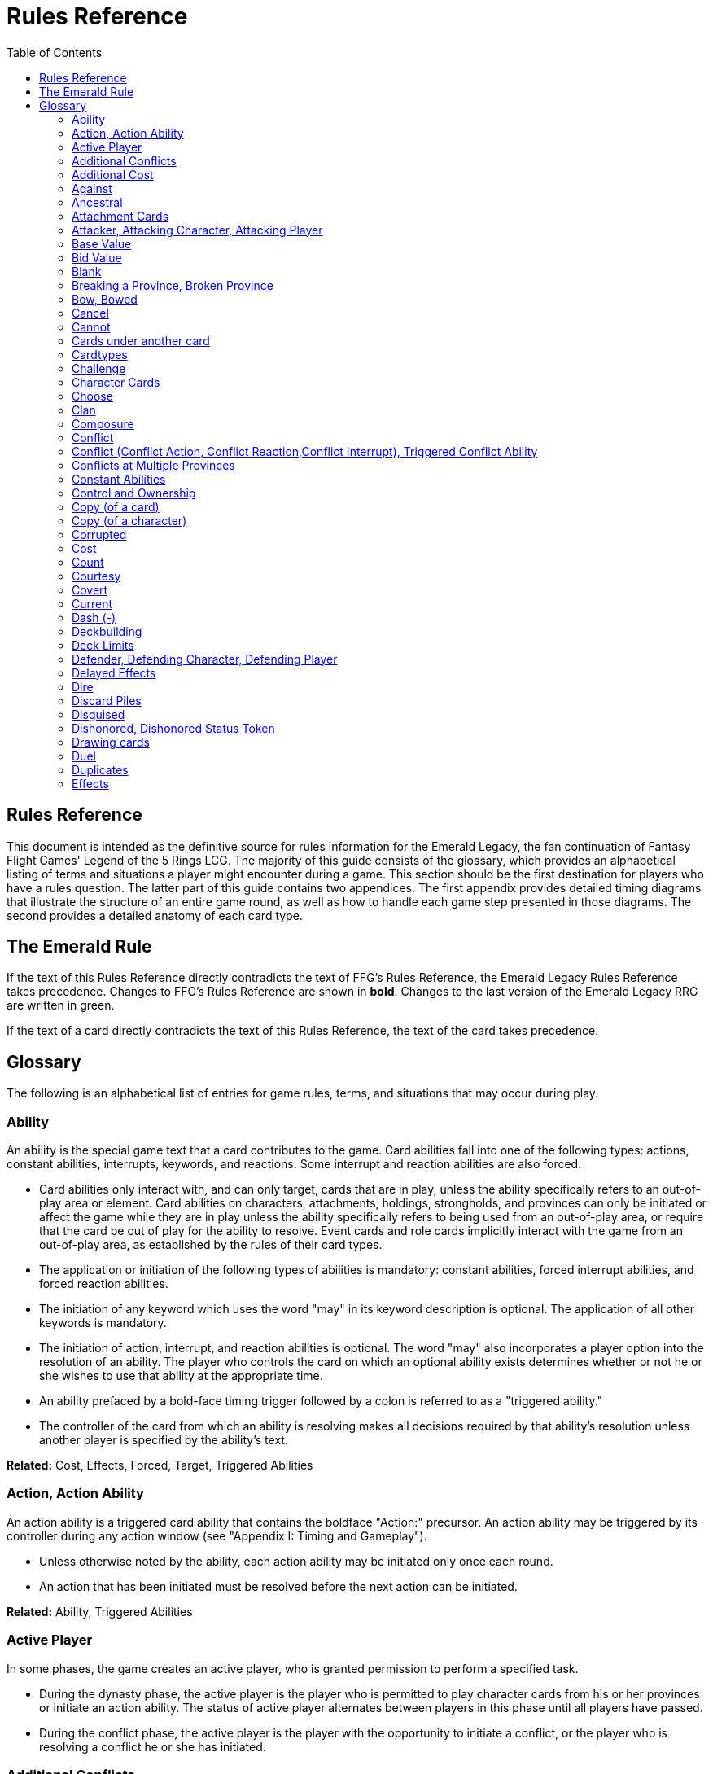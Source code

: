 :icons: font
:sectnumlevels: 2
:imagesdir: images
:chapter-label:
:page-background-image: image:rrg_background.jpg[fit=fill, pdfwidth=100%]


= Rules Reference
:toc:

== Rules Reference

This document is intended as the definitive source for rules information for the Emerald Legacy, the fan continuation of Fantasy Flight Games' Legend of the 5 Rings LCG.
The majority of this guide consists of the glossary, which provides an alphabetical listing of terms and situations a player might encounter during a game.
This section should be the first destination for players who have a rules question.
The latter part of this guide contains two appendices.
The first appendix provides detailed timing diagrams that illustrate the structure of an entire game round, as well as how to handle each game step presented in those diagrams.
The second provides a detailed anatomy of each card type.

== The Emerald Rule

If the text of this Rules Reference directly contradicts the text of FFG's Rules Reference, the Emerald Legacy Rules Reference takes precedence. Changes to FFG's Rules Reference are shown in *bold*. Changes to the last version of the Emerald Legacy RRG are written in [.font-color: green]#green#.

If the text of a card directly contradicts the text of this Rules Reference, the text of the card takes precedence.

== Glossary
The following is an alphabetical list of entries for game rules, terms, and situations that may occur during play.

=== Ability
An ability is the special game text that a card contributes to the game. Card abilities fall into one of the following types: actions, constant abilities, interrupts, keywords, and reactions. Some interrupt and reaction abilities are also forced.

- Card abilities only interact with, and can only target, cards that are in play, unless the ability specifically refers to an out-of-play area or element. Card abilities on characters, attachments, holdings, strongholds, and provinces can only be initiated or affect the game while they are in play unless the ability specifically refers to being used from an out-of-play area, or require that the card be out of play for the ability to resolve. Event cards and role cards implicitly interact with the game from an out-of-play area, as established by the rules of their card types.
- The application or initiation of the following types of abilities is mandatory: constant abilities, forced interrupt abilities, and forced reaction abilities.
- The initiation of any keyword which uses the word "may" in its keyword description is optional. The application of all other keywords is mandatory.
- The initiation of action, interrupt, and reaction abilities is optional. The word "may" also incorporates a player option into the resolution of an ability. The player who controls the card on which an optional ability exists determines whether or not he or she wishes to use that ability at the appropriate time.
- An ability prefaced by a bold-face timing trigger followed by a colon is referred to as a "triggered ability."
- The controller of the card from which an ability is resolving makes all decisions required by that ability's resolution unless another player is specified by the ability's text.

*Related:* Cost, Effects, Forced, Target, Triggered Abilities

=== Action, Action Ability
An action ability is a triggered card ability that contains the boldface "Action:" precursor. An action ability may be triggered by its controller during any action window (see "Appendix I: Timing and Gameplay").

- Unless otherwise noted by the ability, each action ability may be initiated only once each round. 
- An action that has been initiated must be resolved before the next action can be initiated.

*Related:* Ability, Triggered Abilities

=== Active Player
In some phases, the game creates an active player, who is granted
permission to perform a specified task.

- During the dynasty phase, the active player is the player who is permitted to play character cards from his or her provinces or initiate an action ability. The status of active player alternates between players in this phase until all players have passed.
- During the conflict phase, the active player is the player with the opportunity to initiate a conflict, or the player who is resolving a conflict he or she has initiated.

=== Additional Conflicts
Some card abilities allow a player to declare an additional conflict during the conflict phase. The additional conflict created by such an effect is in addition to a player's two normal conflict opportunities. It does not replace the normal [military] or [political] conflict opportunity that player has each conflict phase.

=== Additional Cost
Some card abilities require an additional cost to be played to play a card, trigger an ability, or perform a framework step. If the additional cost cannot be paid, the game action cannot be initiated.

- All costs are paid simultaneously, including additional ones.
*Related:* Cost

=== Against
During a conflict, the attacking player and the defending player are considered to be taking part in the conflict against each other.

=== Ancestral
Ancestral is a keyword ability that appears on attachments. If the card or game element to which an ancestral attachment is attached leaves play, the ancestral attachment is returned to its owner's hand instead of being discarded.

=== Attachment Cards
Attachment cards represent weapons, armor, items, skills, spells, conditions, and titles. An attachment card enters play ready and attached to another card or game element, and remains in play unless it is removed by an ability, or unless the attached card leaves
play.

- An attachment cannot enter play if there is no eligible card or game element to which it can attach. *A card or game element becomes ineligible for a player's attachment if a copy of that attachment controlled by the same player is already attached to it.* +
*Example:* _Otomo Courtier is the only character in play and has Karolina's Ornate Fan attached to it. Karolina has another copy of Ornate Fan in hand, but she is not allowed to play it, as there are no eligible targets for it. She cannot choose to play Ornate Fan on the Otomo Courtier and discard the other copy. Karolina's opponent Martin, however, can play his copy of Ornate Fan on the Otomo Courtier, as the two copies of Ornate Fan would be controlled by different players._
- An attachment can only attach to a character in play, unless otherwise specified by the attachment's text.
- There is no limit on the number of attachments that may be attached to a card or game element. *However, only one copy of an attachment (by name) per player can be attached to a card or game element at the same time.*
- *If a situation arises where a card or game element has multiple copies of an attachment controlled by the same player attached to it, its controller (or the First Player, if there is no controller) must immediately discard copies of that attachment until there is only one copy attached.*
- If the card to which an attachment is attached leaves play, simultaneously discard the attachment.
- If a situation arises in which an attachment is not legally attached, discard the attachment.
- An attachment a player controls remains under his or her control even if the card or game element to which it is attached is under an opponent's control.
- An attachment card bows and readies independently of the card to which it is attached.
- If an attachment has skill modifiers, those modifiers apply to the skill of the attached character. Such modifiers apply to the character even while the attachment is bowed.
- Attachments on a province are not considered to be in that province.
- If a character card is in play as an attachment, the skill values on that character-as-attachment are not treated as skill modifiers (as they lack the "+" or "-" symbol before the value) for the character to which the card is attached.
- If an attachment has a limit (for example "Limit 1 *_Battlefield_* attachment per province"), that indicates that only one instance of a particular subset of cards can be attached to the same card or game element. If a second card of that subset becomes attached to the card or game element, the previously attached card is discarded as the limit has been surpassed.

For attachment card anatomy, see "[link Appendix II: Card Anatomy]".

=== Attacker, Attacking Character, Attacking Player
The term "attacking character" refers to a character that is participating in a conflict on the side of the player who initiated the conflict. The term "attacker" is also used as shorthand for "attacking character."

The term "attacking player" refers to the player that initiated the conflict that is currently resolving.

=== Base Value
The value of a quantity before other modifiers are applied. For most quantities, it is also the printed value.

=== Bid Value
If the value of an honor bid is modified, resolve that bid as if the modified value is that player's bid. The value of a bid may exceed five (the highest number on the honor dial), or may be reduced to zero.

- When the value of an honor bid is modified, the setting on the dial is not itself adjusted.
- If a card ability references a player's honor bid, the ability is referencing the current setting on the player's honor dial.

=== Blank
If an ability causes a card's printed text box to be considered "blank", that text box is treated as if it did not have any of its printed *_Traits_* or card abilities. Text gained from another source is not blanked.

=== Breaking a Province, Broken Province
If the attacking player wins a conflict with a total skill difference (between the attacking player and the defending player) equal to or greater than the defense strength of the attacked province, the province breaks.

- Rotate a province card 180 degrees or discard a province token to indicate the province is broken.
- When a province is broken, the attacking player has the option of discarding any dynasty cards in that province. If this option is taken, the province is refilled facedown.
- Ability text on a broken province card is not active.
- Dynasty cards may still be played from broken provinces, and broken provinces still refill following the standard game rules.
- If three of a player's non-stronghold provinces are broken, that player's stronghold becomes an eligible province against which attacks may be made. If a player's stronghold province is broken, that player loses the game.
** If a player does not have a stronghold province, they lose the game when all of their provinces are broken.
- If a province breaks for any reason other than through standard conflict resolution, the opponent of the player who controls that province is considered to have broken the province.
** If a player has multiple opponents, each of those players is
considered to have broken the province.

=== Bow, Bowed
Cards often bow after participating in a conflict, to use card abilities, or as the result of card or game effects. When a card is bowed, it is rotated 90 degrees. A card in this latter state is considered bowed.

- A bowed card cannot bow again until it is ready. Cards are typically readied by a game step or card ability.
- During conflicts, bowed characters do not contribute their skill.
- A bowed attachment with skill modifiers still modifies the skill of the attached character.
- A card ability on a bowed card is active and can still engage with the game state. However, if a bowed card must bow as part of its cost to trigger an ability, it cannot bow again until it is readied, so the ability could not be triggered.

=== Cancel
Some card abilities can "cancel" other card or game effects. Cancel abilities interrupt the initiation of an effect, and prevent the effect from initiating. Because of this, cancel abilities have timing priority over *_all_* other interrupts to the effect that is attempting to initiate.

- If an effect is canceled, that effect is no longer imminent, and further interrupts (including cancels) cannot be initiated in reference to the canceled effect.
- If the effects of an ability are canceled, the ability is still considered to have been used, and any costs have still been paid.
- If the effects of an event card are canceled, the card is still considered to have been played, and it is still placed in its owner's discard pile.
- If a ring effect that is resolving for winning a conflict is  canceled, the ring is still claimed.

=== Cannot
The word "cannot" is absolute, and cannot be countermanded by
other abilities or effects.

=== Cards under another card
Some card effects like Kaiu Shihobu (Defenders of Rokugan 10), Togashi Tsurumi (Through the Mists 13) or Stowaway (Through the Mists 50) place cards under another card. These cards are out of play and can only be interacted with by effects that explicitly state that.

- If a card leaves play, any cards that have been put under it this way are removed from the game, unless otherwise specified by the effect that put them there.
- This does not apply to attachments, only to cards that are explicitly placed under/underneath a card by a card effect.

=== Cardtypes
The game's card types are: character, attachment, holding, event, province, stronghold, and role. Each of these card types, with a detailed card anatomy, is presented in "Appendix II: Card Anatomy".

- If an ability causes a card to change its card type, the card loses all other card types it might possess, and functions as would any card of the new card type.

=== Challenge
Some card abilities use the word "challenge" to begin the process of resolving a duel between two characters. For the rules on how to resolve a duel, see "Duel timing".

=== Character Cards
Character cards represent the bushi, courtiers, shugenja, monks, shinobi, armies, creatures, and other personalities and groups one might encounter in Rokugan.

-Characters played from a player's provinces can only be played during the dynasty phase. Characters played from a player's hand can only be played during any action window outside of the dynasty phase.

- Character cards generally enter play ready and in a player's home area, and remain in play unless removed by an ability or game step.
- When a player plays a character from his or her hand during a conflict, the player has the option to play it directly into the conflict, ready and participating on his or her side.
- When a player plays a character in a team conquest format game, that player chooses to either play it under their own control or under the control of a teammate. Once played, control cannot be exchanged except by card effects. Fate is placed on the character from the fate pool of the player playing the character, regardless of which player controls it.

For character card anatomy, see "Appendix II: Card Anatomy".

=== Choose
The word "choose" indicates that one or more targets must be chosen in order to resolve an ability.

*Related*: Target

=== Clan
There are 7 clans in the core set, as depicted in the chart below.

A player's stronghold card signals which clan a player has chosen as the primary clan for his or her deck. The clans and their associated symbols are listed below.

- An "in-clan" card bears a clan symbol that matches the clan symbol on its controller's stronghold card.
- An "out-of-clan" card bears one or more clan symbols that do not match the clan symbol on its controller's stronghold card, and does not bear a clan symbol that matches the clan symbol on its controller's stronghold card.
** If a player does not have a stronghold card, "in-clan" and "out-of-clan" determination is defined by the clan selected during deckbuilding to be that player's primary clan. 
*Related*: Deckbuilding

// This area needs work/images
IN TEXT ON CARD

CRAB CLAN
CRANE CLAN
DRAGON CLAN
LION CLAN
PHOENIX CLAN
SCORPION CLAN
UNICORN CLAN

=== Composure
Composure is a variable keyword ability. A card with this keyword gains an additional ability while its controller's honor bid is lower than that of one of his or her opponents.

- Most uses of the composure keyword grant a constant ability that modifies a character's skills or glory. Some may grant triggered abilities that can only be used while a player has composure.
- "You have composure" is the phrase indicating that a player's composure keyword is active. It is used in reminder text to indicate that a player's card has the ability granted by composure while their honor bid is lower than an opponent's.

=== Conflict
During the conflict phase, each player has two opportunities to declare a conflict against an opponent. For the rules on how to resolve conflicts, see Framework Details.

=== Conflict (Conflict Action, Conflict Reaction,Conflict Interrupt), Triggered Conflict Ability

If a triggered ability is preceded by the modifier "Conflict", that ability can only be triggered during a conflict. It functions as a shorthand for the following triggering conditions:

- On events, provinces, strongholds and holdings "Conflict X:" replaces "X: During a conflict, ..."
- On characters "Conflict X:" replaces "X: During a conflict in which this character is participating, ..."
- On attachments "Conflict X:" replaces "X: During a conflict in which attached character is participating, ..."
- If a Triggered Conflict Ability can only be triggered in a conflict of a specific type, the boldface timing command is preceded by the [military] or [political] symbols, respectively. +
*Example:* _A character has the ability "*[military]Conflict Action:* Pay 1 fate - ready this character." This is equivalent to "*Action:* During a [military]conflict in which this character is participating, pay 1 fate - ready this character."_
- If a card's remaining triggering conditions directly contradict parts of this replacement, the card's text takes precedence. +
*Example:* _The attachment Stinger (Through the Mists 34) has the ability "*[military]Conflict Action:* While this card is in your hand, choose an attacking character and lose 1 honor - ...". Because Stinger has to be in your hand in order to trigger its ability, it does not have an attached character. In this case, the "*[military]Conflict Action:*" is interpreted as "*Action:* During a [military]conflict, ..." instead of "*Action:* During a [military]conflict in which attached character is participating, ..."_
- If a player is instructed to resolve a Triggered Conflict Ability on a character, the triggering conditions above must still be met. This means that the character must be participating in a conflict of the right type (if specified).

=== Conflicts at Multiple Provinces
When a conflict is at multiple provinces, each of those provinces is the "attacked province" and abilities that interact with the conflict being at those provinces can be used.

During the resolution of a conflict at multiple provinces, compare the attacking player's excess skill against the strength of each attacked province separately to determine if that province is broken.

- Any card ability that interacts with "the attacked province" interacts with one (not both) of those provinces. 

=== Constant Abilities
A constant ability is any non-keyword ability whose text contains no boldface timing trigger defining its ability type. A constant ability becomes active as soon as its card enters play and remains active while the card is in play.

- Some constant abilities continuously seek a specific condition (denoted by words such as "during," "if," or "while"). The effects of such abilities are active any time the specified condition is met.
- If multiple instances of the same constant ability are in play, each instance affects the game state independently.
- If a constant ability would cause a card to leave play, interrupt abilities cannot be used to replace or prevent that constant ability.

=== Control and Ownership
A card's owner is the player who included the card as a part of his or her deck (i.e., dynasty deck, conflict deck, provinces, stronghold, role) at the beginning of the game.

- By default, cards enter play under their owner's control. Some abilities may cause cards to change control during a game.
- A player controls the cards in his or her out-of-play game areas (such as the hand, the dynasty and conflict decks, and the dynasty and conflict discard piles).
- If a card would enter an out-of-play area of a player who does not own the card, the card is placed in its owner's equivalent out-of-play area instead. (For all associated card ability and  framework effect purposes, the card is considered to have entered that opponent's out-of-play area, and only the physical placement of the card is adjusted.)
- If a participating character changes control during a conflict, it is considered participating in the same conflict on the side of its new controller.
- When a character changes control while it is in play, it remains in the same state as it was before (i.e., bowed or ready, participating or at home, etc.), and is now under the new player's control.
- Attachments on a card that changes control do not themselves change control.
- Unless a duration is specified, a control change persists as long as the card remains in play.

=== Copy (of a card)

A copy of a card is defined by title: any other card that shares the same title is considered a copy, regardless of card type, text, deck of origin, artwork, or any other characteristic(s) of the card(s).

- A card is considered to be a copy of itself, as it shares its own title.

=== Copy (of a character)
Some card abilities may cause a character to become a copy of another character. When that happens, the character that is changing loses its name, cost, base skills and glory, traits, clan affiliation, and ability text. It gains the name, cost, base skills and glory, traits, clan affiliation, and ability text of the copied character for the duration indicated by the card ability.

- Cards that refer to a character's printed text (skills, traits, abilities, etc.) still refer to the text physically printed on the card.
- When a character becomes a copy of another character, only the base skills and printed characteristics are copied. If the character that is changing gains characteristics (such as traits or ability text) from another non-copy card ability (such as an event or attachment) then those characteristics are not lost.
- A character can only become a copy of a unique character if its owner and/or controller does not also own or control a copy (by title) of that unique character.
- Becoming a copy of another character replaces the character's base skills and glory. This is not applying a modifier (dashes can be replaced).
- A character cannot become a copy of another character if both characters have the same title.

=== Corrupted
Corrupted is a keyword ability. A character with the corrupted keyword enters play tainted. Abilities cannot be triggered from a corrupted character receiving the tainted status token from this keyword, as that card enters play already with that status.

*Related:* Tainted, Tainted Status Token, Status Token

=== Cost
A card's cost is the numerical value that dictates how much fate must be paid to play the card from a player's hand or provinces.

Some triggered card abilities also have an ability cost. Any imperative instruction (other than "choose...," which denotes one or more targets must be chosen, or "select...," which denotes that one or more of a number of effects must be selected) that appears before the dash of a triggered ability is considered a part of that ability's cost. Some examples of ability cost instructions are: "Bow...," "Spend...," "Sacrifice...," "Lose...," "Dishonor...," and "Discard...."

- Unless otherwise specified, a card effect that modifies a cost only modifies the fate cost.
- If a card has a dash as its printed fate cost, the card cannot be played. Its printed fate cost is considered to be 0 for the purposes of card abilities which require a numerical value.
- When a player is paying a cost, the payment must be made with cards and/or game elements that player controls. The word "friendly" is used as a reminder of this in some costs.
- If a cost requires a game element that is not in play, the player paying the cost may only use game elements that are in his or her out-of-play areas or token pools to pay the cost.
- If multiple costs for a single card or ability require payment, those costs must be paid simultaneously.
- If any part of a cost payment is prevented, once all costs that can be paid are paid, the process of initiating the ability or playing the card immediately ends without further resolution. (If this occurs while playing a card, the card remains unplayed in its owner's hand or province.)
- An ability cannot initiate (and therefore its costs cannot be paid) if its effect on its own does not have the potential to change the game state.

*Related:* Additional Cost

=== Count
When instructed to count a total of game values on a subset of characters, values on bowed characters are not counted.

=== Courtesy
Courtesy is a keyword ability. When a card with the courtesy keyword leaves play, its controller gains 1 fate.

- The courtesy keyword resolves after the card leaves play, before reactions to that card leaving play can be triggered.

=== Covert
Covert is a keyword ability. When a player initiates a conflict, *if at least one character with the covert keyword is declared as an attacker*, that player may choose one character without covert controlled by the defending player. *That character* is considered evaded by covert, and cannot be declared as a defender for that conflict.

- *If multiple characters with the covert keyword are declared as attackers, the evaded character is considered to be chosen and evaded by each of those characters' covert abilities.*
- When a conflict is initiated against a facedown province, resolve the covert keyword before revealing that province.
- Card abilities may be used to move characters that have been evaded by covert into a conflict as defenders.
- Covert may only be used when characters are declared as attackers. If a character with covert is moved into or played into a conflict after the point at which the conflict was declared, that character's covert ability does not resolve.

=== Current
If an ability references a "current" skill or glory count, use the players' applicable specified totals at the time the ability resolves.

- When resolving an ability that references a "current" skill or
glory count during a conflict, count the skill or glory values that
would be used if the conflict were currently resolving.

=== Dash (-)
In the text of a triggered ability, a dash (-) is used to separate the criteria that are necessary to use the ability from the effect of the ability. Any triggering conditions, play restrictions or permissions, costs, and targeting requirements are denoted before the dash. The ability's effect is denoted after the dash.

If a character has a dash (-) for a skill value, that character cannot participate in, be played into, or be put into play in conflicts of that type.

- Should a character with a dash skill value somehow end up participating in a conflict of the corresponding type, that character is immediately removed from the conflict, and placed in its controller's home area in a bowed state.
- If a character has a dash for a skill value, that skill value cannot be modified by card abilities.
- If a character has a dash for a skill value and a card ability requires a numerical value for that skill, treat the card as if it had an unmodifiable skill value of 0.
- A character with a dash skill value cannot be involved in a duel of that skill type.

*Related:* Participating and Cannot Participate

=== Deckbuilding
To build custom decks for Legend of the Five Rings: The Card Game:

- A player must choose exactly 1 stronghold.
- A player may use 1 role card.
- A player's dynasty deck must contain a minimum of 40 and a maximum of 45 cards. Each of these cards must be in-clan or be neutral.
- A player's conflict deck must contain a minimum of 40 and a maximum of 45 cards. Each of these cards must be in-clan, be neutral, or be purchased from a *single* other clan by using influence.
** A player's stronghold indicates the amount of influence
that player may spend during deckbuilding.
- No more than 3 copies of a single card by title can be included in any combination in a player's dynasty and conflict decks.
- A player cannot include more than 1 card (by card title) from the Restricted List in their decks and set of provinces. Up to a full legal playset (usually 3 copies) of that card may be included in the appropriate deck or provinces.
- A player's set of provinces must include exactly 5 provinces. For each element, that player must choose one province associated with that element, such that all five elements are represented among their set of provinces. (Each province has a ring symbol in the lower right corner of the card to indicate its association.) Each of these provinces must be in-clan or be neutral.
** No more than 1 copy of each province, by title, may be included in a player's set of provinces.
- Any additional deckbuilding restrictions contained in the separate Imperial Law document, based on the format being played, must be followed.
- The skirmish format follows different deckbuilding rules than each other format. When building decks for the skirmish format, use the following rules instead:
** Do not include stronghold, role, or province cards.
** A player's dynasty deck must contain a minimum of 30 cards and a maximum of 40 cards. Each of these cards must be in-clan or neutral.
** A player's conflict deck must contain a minimum of 30 cards and a maximum of 40 cards. Each of these cards must be in-clan or neutral, or be purchased from a *single* other clan by using influence. (Each player has 6 influence with which to purchase out-of-clan cards during deckbuilding.)
** No more than 2 copies of a single card by title can be included in any combination in a player's dynasty and conflict decks.
** For tournament play, each player may include up to 10 additional cards in their "sideboard," which can be used to modify the contents of their decks in between games in a single match. The contents of a players' decks and sideboard combined must follow all rules outlined above.

=== Deck Limits
Up to 3 total copies of most cards (by title) may be included in a player's dynasty and/or conflict decks (2 copies instead in skirmish format). Each copy of a card in either deck counts towards this limit.

If a card has the text "Limit X per deck" no more than X copies of that card may be included in that player's dynasty and/or conflict decks.

- If X is less than the standard number of allowed copies, this phrase acts as a deckbuilding restriction.
- If X is greater than the standard number of allowed copies, this phrase acts as a permission that enables a player to include more than the standard number of copies.

=== Defender, Defending Character, Defending Player
The term "defending character" refers to a character that is participating in a conflict on the side of the player who controls the province that is being attacked. The term "defender" is also used as shorthand for "defending character."

The term "defending player" refers to the opponent of the attacking player against whom (from the attacking player's perspective) a conflict is resolving.

=== Delayed Effects
Some abilities contain delayed effects. Such abilities specify a future timing point, or indicate a future condition that may arise, and dictate an effect that is to happen at that time.

- Delayed effects resolve automatically and immediately after their specified timing point or future condition occurs or becomes true, before reactions to that moment may be triggered.
- When a delayed effect resolves, it is not treated as a new triggered ability, even if the delayed effect was originally created by a triggered ability.
- When a delayed effect resolves, it is still considered to be an ability originating from the card type of the card that created the delayed effect.

=== Dire
Dire is a variable keyword ability. A card with this keyword gains an additional ability while that character has no fate on it.

- Most uses of the dire keyword grant a constant ability that is active while the character has no fate on it. Some may instead grant triggered abilities that can only be used while the character has no fate on it.

=== Discard Piles
The discard piles are out-of-play areas. Each player has a dynasty discard pile and a conflict discard pile.

- Any time a card is discarded (from play, or from an out-of-play area such as a hand or deck), it is placed faceup on top of its owner's appropriate discard pile: dynasty cards are discarded to the dynasty discard pile, and conflict cards are discarded to the conflict discard pile.
- Each player's discard pile is open information and may be looked at by any player at any time.
- The order of cards in a player's discard pile may be changed by that player.

=== Disguised
The disguised keyword appears on unique characters. When a character is played using the disguised keyword, it replaces a non- unique character of the correct *_Trait_* or clan affiliation, inheriting all of that character's attachments, fate, and status tokens. This is an alternate means by which to play a character and carries a number of unique rules including, but not limited to, an additional cost of choosing and discarding a non-unique character to discard when the disguised character enters play.

- When playing a character using the disguised keyword, you may play that character during the conflict phase, following all timing rules which apply to playing characters from hand.
- To play a character using the disguised keyword, you must choose a non-unique character you control of the appropriate *_Trait_* or clan affiliation as an additional cost to play the character. Reduce the cost to play the disguised character by the printed cost of the chosen character, pay that cost, the disguised character enters play, then move all attachments and tokens (fate, status, etc.) from the chosen character to the disguised character. Finally, discard the chosen character from play. Interrupts cannot be used to replace or prevent this discard.
- When playing a character using the disguised keyword you cannot put additional fate from your fate pool on it.
- A character played using this keyword enters play ready and in the same location as the non-unique character it is replacing.

=== Dishonored, Dishonored Status Token
See "Personal Honor, Personal Dishonor".

=== Drawing cards
When a player is instructed to draw one or more cards, those cards are drawn from the top of his or her conflict deck.

- When a player draws 2 or more cards as the result of a single ability or game step, those cards are drawn simultaneously.
- Drawn cards are added to a player's hand.
- There is no limit to the number of cards a player may draw each round.
- There is no maximum hand size.

*Related*: Running Out of Cards

=== Duel
Some card abilities initiate a duel between two (or more) characters. For the rules on how to initiate and resolve a duel, see "D. Duel Timing".

- Most card abilities that initiate a duel use the phrase "initiate a [type] duel." The characters chosen during duel initiation are considered to be chosen as targets of the ability that initiates the duel.

=== Duplicates
A duplicate is a copy (in a player's hand or provinces) of a unique character that is already in play and under the same player's control. A player may, as a player action during step 1.4 of the dynasty phase, discard a duplicate from his or her hand or provinces to place 1 fate on the copy of the character in play.

- After discarding a duplicate from a province, the province refills face down.
- A different version of a unique card (that shares the same title) may be discarded from a player's hand or provinces as a duplicate.

*Related*: Unique Cards

=== Effects
A card effect is any effect that arises from the resolution of ability text printed on or gained by a card. A framework effect is any effect that arises from the resolution of a framework step.

- Card effects might be preceded by costs, triggering conditions, play restrictions or permissions, and/or targeting requirements. Such elements are not considered effects.
- Once an ability is initiated, players must resolve as much of each aspect of its effect as they are able, unless the effect uses the word "may."
- When a non-targeting effect attempts to engage a number of entities (such as "search the top 10 cards of your conflict deck") that exceeds the number of entities that currently exist in the specified game area, the effect engages as many entities as possible.
- The expiration of a lasting effect (or the cessation of a constant ability) is not considered to be generating a game state change by a card effect.
- If an ability instructs a player to pick among multiple effects, an effect that has the potential to change the game state must be picked.
- Unless an effect uses the word "then" or the phrase "if you do," all effects of a card ability are resolved simultaneously. The decision whether to resolve any optional effects (usually indicated by the word "may") is made before applying the results of the ability's effects.

[ WORKING ENTRY POINT] +
Eminent
Eminent is a keyword ability that can be found on province cards.
A province with this keyword cannot be a player's stronghold
province, starts the game faceup, and cannot be turned facedown.
Enters Play
The phrase "enters play" refers to any time a card makes a
transition from an out-of-play area or state into play. Playing a card
and putting a card into play by using a card ability are two means
by which a card may enter play.
Event Cards
Event cards represent tactical acts and maneuvers, court intrigues,
spells, supernatural occurrences, and other unexpected
developments that might occur during a game.
Event cards are triggered from a player's hand or provinces. An
event card's ability type, triggering condition (if any), and play
permissions/restrictions (if any), and originating location
define when and how the card may be played.
Event cards with action abilities may be played from a player's
hand during any action window.
In the skirmish format, event cards with action abilities
cannot be played from a player's hand during the dynasty
phase.
Event cards played from a player's provinces cannot be played
outside of the dynasty phase.
When an event card is played, its costs are paid, its effects are
resolved (or canceled), and it is placed in its owner's
appropriate discard pile prior to opening the reaction window
which follows the ability's resolution.
Lasting effects, including those created by event cards engage
the game state at the time they resolve. If an event card creates
a lasting effect on a set of cards, only cards that are in play (or
in the affected game area or game state) at the time the event

is played are eligible to be affected. Cards that enter play (or
the affected game area or game state) after the resolution of
the event are not affected by its lasting effect.
If the effects of an event card are canceled, the card is still
considered to have been played, and its costs remain paid, and
the card is still discarded. Only the effects have been canceled.
Unless the ability that puts it into play also changes its cardtype
to a cardtype that is permitted in play, an event card cannot
enter play.
For event card anatomy, see "Appendix II: Card Anatomy".
Facedown Province
A facedown province card has no inherent identity other than
"facedown province." When a facedown province is turned faceup,
that province card is considered to be revealed.
A facedown province is turned faceup when an attack is
declared against it.
A player may look at the facedown provinces under his or her
control at any time. Note: this rule refers to the facedown
province card itself. A player is not permitted to look at
facedown dynasty cards in his or her provinces.
If a facedown province becomes the attacked province in a
manner other than the declaration of an attack, immediately
turn the province faceup.
A facedown province is considered to be a different entity than
its faceup side. While a province is facedown, its faceup side is
considered to be out of play. When a province is turned faceup,
the "faceup province" and "facedown province"
simultaneously exchange positions, such that the facedown
province is now out of play and the faceup province is now in
play. The opposite is true when a province is turned facedown.
Province tokens in the skirmish format are never considered to
be facedown and are never revealed.
Fate
Fate is the game's basic resource, and is used to
pay for cards and some card abilities. The
amount of fate a player has available at any
given time is represented (as open information)
by fate tokens in his or her fate pool.
Fate begins the game in the general token pool. When a player
gains fate, that player takes that much fate from the general
token pool and adds it to his or her fate pool.
When a player is instructed to place fate on a card, that fate
comes from the general token pool unless otherwise specified.
When fate is spent or lost, it is usually returned to the general
token pool. If fate is spent to a ring, it is placed on that ring.
Whenever a player plays a character from his or her hand or
provinces, after that character enters play, that player has the
option of placing any number of fate from his or her fate pool
onto that character.
During the fate phase, each character with no fate on it is
discarded. Subsequently, 1 fate is removed from each
character in play. Finally, 1 fate from the general token pool is
placed on each unclaimed ring.

12

Fill a Province
If a player is instructed to fill a province, that player takes the top
card of their dynasty deck and places it facedown (without looking
at it) on the province.
A player can fill a province even if that province already has 1
or more dynasty cards in it.
If a player is instructed to fill a province faceup, the dynasty
card is placed in the province faceup rather than facedown.
First Player, First Player Token
A first player is chosen during setup, and the first
player token is used to indicate that player's status
as the first player. The chosen player remains first
player until they pass the first player token to the
player on their left during the fate phase.
The first player becomes the active player first
during the dynasty phase and the conflict
phase.
The first player has the first opportunity to initiate actions or
act first during all non-conflict resolution action windows.
While a conflict is resolving, the defending player has the first
opportunity to initiate actions during each conflict resolution
action window.
The first player has the first opportunity to initiate interrupt or
reaction abilities at each appropriate game moment.
For any question as to who should perform an act or make a
decision first, in the absence of any other direction by card or
rules text, the first player does so first, followed by the player
to the first player's left and continuing in clockwise order.
In the team conquest format, the first player token is given to
a team rather than a player. Each player on that team is
considered to be the first player. During action windows, each
team has an action opportunity (rather than each player).
When a team wishes to take an action, one of the players on
that team takes the action, then a player on the opposing team
has an opportunity to take an action. This continues until both
teams pass in sequence, and the action window closes.
At the end of the fate phase, the first player token is passed
to the opposing team, and they become the firstplayer
team.
Related: Active Player, Setup, Priority of Simultaneous Resolution,
Appendix I
Forced (Forced Interrupts, Forced Reactions)
While most triggered abilities are optional, some interrupt and
reaction abilities are preceded by the word "Forced." Such abilities
must be resolved immediately whenever the triggering condition
specified in the ability text occurs.
For any given triggering condition, forced interrupts take
priority and initiate before non-forced interrupts, and forced
reactions take priority and initiate before non-forced reactions.
If two or more forced and/or mandatory abilities (such as
keywords) would initiate at the same moment, the first player
determines the order in which the abilities initiate, regardless
of who controls the cards bearing those abilities.

Each forced ability must resolve completely before the next
forced ability to the same triggering condition may initiate.
Related: Interrupts, Reactions
Framework Effects and Framework Steps
A framework step is a mandatory occurrence, dictated by the
structure of the game. A framework effect is any effect that arises
from the resolution of a framework step.
Related: Appendix I
The word "Gaijin"
The word "Gaijin" is a slur in modern Japanese and some people
might be offended by it. On Emerald Legacy cards, the Gaijin trait
will be replaced by Foreign. For gameplay purposes, both traits are
equivalent.
If an existing card has the Gaijin trait, it is also considered to
have the Foreign trait.
If a card interacts with the Gaijin trait, it interacts with the
Foreign trait in the exact same way.
Example: When you play a card with the Foreign trait, you can
use the reaction on Worldly Shiotome (Atonement, 126) as if
you had played a card with the Gaijin trait.
Gains
The word "gains" is used in multiple contexts.
If a player gains fate or honor, that player takes the specified
amount of fate or honor and adds it to their fate pool or honor
pool. Unless that player is gaining the fate or honor from a
specific source, the token is taken from the general token pool.
If a card gains a characteristic (such as a Trait, a keyword, or
ability text), the card functions as if it possesses the gained
characteristic. Gained characteristics are not considered to be
printed on the card.
Related: Give, Loses, Printed, Take
Give
If a player is instructed to give tokens to another player, those
tokens are removed from the giving player's pool of tokens (or
specified game area), and are added to the other player's token
pool.
The player giving the tokens is considered to be losing the tokens
and the other player is considered to be gaining the tokens.
Related: Gains, Loses, Take
Glory
Glory is a character statistic that represents a character's
reputation, and how much the character cares about their
reputation.
While a character is honored or dishonored, that character's
glory will modify its military and political skill.
A player counts the glory value of each ready character he or
she controls whenever a glory count is required.

13
Related: Personal Honor, Personal Dishonor, Glory Count
Glory Count
When the players are asked to perform a glory count, each player
or each team counts the total glory value among the ready
characters they control and adds 1 to the total for each ring in their
claimed ring pool. The player or team with the highest total wins
the glory count.
Step 3.4.1 of the conflict phase consists of a framework glory
count. The winner of this count claims the Imperial Favor and
may set it to either side if appropriate.
If players have the same total, the Imperial Favor remains
in its current state (either unclaimed or under the
possession of the player who currently has it, remaining set
on its current side).
Some card abilities may require the players to perform a glory
count. Glory counts required by card abilities are made in the
same manner, and the ability will detail how to process the
result. Such counts do not affect the status of the Imperial
Favor, unless the ability text causes the Imperial Favor status
to change.
Other card abilities may require players to count current glory
among their characters, or a subset of their characters. This is
different from a glory count, and rings in a player's claimed ring
pool are not added. For such card abilities, players count
current glory among their specified characters in the same way
they would count current or skill.
Related: Imperial Favor, Current
Holding
When a holding is turned faceup in a player's province, its game
text becomes active and that holding is considered to be "in play."
As long as a holding remains faceup in a player's province, that
player can use abilities or benefit from game text on that holding.
Many holdings have a statistical value that modifies the
defense strength of the province at which the holding is
located.
During the regroup phase, when discarding faceup cards from
his or her provinces, a player may choose to discard a faceup
holding. When this occurs, the province is refilled, facedown,
with the top card of that player's Dynasty deck, as normal.
While a holding remains on a province, that province is not
refilled.
For holding card anatomy, see "Appendix II: Card Anatomy".
Home, Move Home
Character cards that are in play but not currently participating in a
conflict are considered to be in their controller's home area.
If a character that is participating in a conflict is moved home,
it is removed from the conflict and placed in its controller's
home area. A character that is moved home maintains its
status of bowed or readied.

Honor
Honor represents the behavior of a player's
clan, and the outward perception of that
behavior. It is bid during the draw phase (see
framework step "2.2. Honor bid") and during
duels. Honor also serves as a victory track to
measure an honor win or an honor loss. The
amount of honor a player has at any given time
is represented (as open information) by honor tokens in his or her
honor pool.
A player's stronghold indicates that player's starting honor
total. In the skirmish format, each player starts with 6 honor.
Each time a player gains honor, that honor is taken from the
general token pool and added to the player's honor pool. Each
time a player loses honor, that honor is taken from the player's
honor pool and returned to the general token pool.
If a card ability references a player who is more or less
honorable than another player, the players compare the
amount of honor in each of their honor pools to determine if
the ability is applicable, or to whom the ability refers.
If a card ability references a player's honor bid, the ability is
referencing the current setting on the player's honor dial.
Related: Winning the Game
Honored, Honored Status Token
See "Personal Honor, Personal Dishonor".
Immune
If a card is immune to a specified set of effects (for example,
"immune to ring effects" or "immune to event card effects"), it
cannot be targeted or affected by effects that belong to that set.
Immunity only protects the immune card itself. Peripheral
entities associated with an immune card (such as attachments,
tokens on the card, and abilities that originate from the
immune card) are not themselves immune.
If a card gains immunity to an effect, pre-existing lasting effects
that have been applied to the card are not removed.
Immunity only protects a card from effects. It does not prevent
a card from being used to pay costs.
Imperial Favor, Imperial Favor Contest
The Imperial Favor represents which player currently holds the
favor of the Emperor. Step 3.4.1 of the conflict phase consists of a
framework glory count. The winner of this count claims the
Imperial Favor and may set it to either side if appropriate.
The +1 skill modifier granted by the Imperial Favor applies to
any conflict of the specified type in which its bearer controls at
least one participating character. This modifier applies to the
player's total skill that is counted for the conflict, but does not
modify the skill value of any of the characters participating in
the conflict.
Once the Imperial Favor is set to its military or political side, it
must remain on that side until it is claimed again or changed by
a card ability.

14
If a player in possession of the Imperial Favor wins the
framework glory count in the conflict phase, that player claims
the Imperial Favor again and may set it to either side.
If players have the same total, the Imperial Favor remains in its
current state (either unclaimed or under the possession of the
player who currently has it, remaining set on its current side).
The game begins with the Imperial Favor unclaimed.
If a card ability causes the Imperial Favor to be claimed, it may
be claimed from its unclaimed status, or claimed from a player.
Each time the Imperial Favor is claimed, it may be set to either
side.
If a player is instructed to discard the Imperial Favor, that
player returns the Imperial Favor to its unclaimed state in the
token bank.
In the skirmish format, the Imperial Favor is not set to a side as
described above. Instead, the +1 skill modifier granted by the
Imperial Favor applies to each conflict in which its bearer
controls at least one participating character, regardless of
conflict type.
Related: Glory Count
In Play and Out of Play
The cards (generally characters and attachments) that a player
controls in his or her play area (at home or participating in a
conflict), a player's stronghold card, a player's faceup province
cards, and all holdings on a player's provinces are considered "in
play." A player's facedown provinces are considered in play only as
"facedown provinces," and the ability text on such cards is not
considered active until the card is revealed.
"Out-of-play" refers to all other cards and areas involved in the
game environment, including: character cards in a player's
provinces, role cards, cards in a player's hand, decks, discard piles,
and any cards that have been removed from the game.
A card enters play when it transitions from an out-of-play origin
to an in-play state.
A card leaves play when it transitions from an in-play state to
an out-of-play destination.
A player's stronghold cannot leave play.
If a card enters or leaves play, any lasting effects, delayed
effects, or pending effects that are currently or about to
interact with that card no longer do so. This is also true if a card
transitions from one out-of-play area to another (such as going
from hand to discard pile).
If a card would enter a deck of the incorrect deck type (conflict
or dynasty), it is put into the discard pile of its owner
corresponding to its correct deck type instead.
If a dynasty card would enter a player's hand of conflict cards,
it is put into its owner's discard pile instead.
If a conflict card would enter a player's provinces, it is put into
its owner's conflict discard pile instead.
Related: Enters Play, Leaves Play, Play and Put Into Play
Influence, Influence Cost
Influence is a deckbuilding resource that is indicated by a player's
chosen stronghold for that deck. Many conflict deck cards have an

influence cost, which makes them eligible for selection as an out-
of-clan card.

In the skirmish format, each player cannot spend more than 6
influence to include out-of-clan cards in their deck.
A player may spend influence up to the amount indicated by
his or her stronghold to include out-of-clan cards from a single
additional clan in his or her conflict deck.
Each copy of a card that is chosen reduces the amount of
influence a player has at his or her disposal to use in selecting
other cards for the deck.
A clan-affiliated card that has no influence cost cannot be
selected using influence for inclusion in a deck.
Example: Tom is building a Lion Clan deck, and has 10 influence to
spend on out-of-clan cards, as indicated by the Lion stronghold,
Shiro no Yojin. He must spend all of his influence on cards from a
single clan. He chooses to select cards from the Crane Clan. Tom
decides to include 3 copies of Admit Defeat (2 influence cost each),
3 copies of The Perfect Gift (1 influence cost each), and 1 copy of
Duelist Training (1 influence cost). As this is all of Tom's influence,
he cannot include any other Crane Clan cards in his conflict deck.
All of the other cards in Tom's conflict deck must either be from the
Lion Clan, or be neutral.
Initiating Abilities / Playing Cards
Whenever a player wishes to play a card or initiate a triggered
ability, that player first declares his or her intent (and shows the
card to be used, if necessary). There are two preliminary
confirmations that must be made before the process may begin.
These are:
1. Check play restrictions and verify the existence of eligible
targets: can the card be played, or the ability initiated, at this
time? If the play restrictions are not met, or there are not
enough eligible targets for the ability, the process cannot
proceed.
2. Determine the cost (or costs, if multiple costs are required) to
play the card or initiate the ability. If it is established that the
cost (taking modifiers into account) can be paid, proceed with
the remaining steps of this sequence.
Once each of the preliminary confirmations has been made, follow
these steps, in order:
3. Apply any modifiers to the cost(s).
4. Pay the cost(s).
5. Choose target(s), if applicable. Any pre-effect instructions to
"select" among multiple options in the ability are made at this
time as well.
6. The card attempts to enter play, or the effects of the ability
attempt to initiate. An interrupt ability that cancels this
initiation may be used at this time.
7. The card enters play, or the effects of the ability (if not canceled
in step 6) complete their initiation, and resolve.
8. At this time the card is considered "played" or the ability
"triggered."
Interrupts and reactions may be used throughout this process as
normal, should their triggering conditions occur.
Related: Ability, Cost, Effects, Resolve an Ability, Target

15

In Player Order
If the players are instructed to perform a sequence "in player
order," the first player performs their part of the sequence first,
followed by the player to the first player's left and continuing in
clockwise order.
If a sequence performed in player order does not conclude
after each player has performed their aspect of the sequence
once, the sequence of opportunities continues to alternate
from player to player in clockwise order until it is complete.
Interrupts
An interrupt is a triggered ability whose text is prefaced by a
boldface "Interrupt:" precursor. An interrupt ability interrupts the
resolution of its triggering condition, sometimes canceling or
changing the resolution of that condition. Always resolve
interrupts to a triggering condition before resolving the
consequences of the triggering condition itself.
Unlike actions, which are resolved during action windows, an
interrupt may be initiated only if its specified triggering condition
occurs, as described in the interrupt ability's text.
When a triggering condition initiates (but before it completes its
resolution), an interrupt window for that triggering condition
opens.
Within the interrupt window, the first player always has the first
opportunity to initiate an eligible interrupt (to the triggering
condition that opened the window), or pass. Opportunities to
initiate an eligible interrupt, or pass, continue to alternate between
the players until all players consecutively pass, at which point the
interrupt window closes. Passing does not prevent a player from
initiating an eligible interrupt later in that same interrupt window.
Once an interrupt window closes, further interrupts to that specific
triggering condition cannot be initiated. The triggering condition
now completes its resolution (as long as its effects have not been
canceled).
Unless otherwise noted by the ability, each interrupt ability
may be initiated once each round. (This includes forced
interrupts.)
An interrupt with specified limit that enables it to be triggered
more than once per round may only be initiated once each time
its specified triggering condition occurs.
If multiple players can trigger an interrupt ability, each may
do so to the same triggering condition.
Keywords
A keyword is a card ability which conveys specific rules to its card.
The keywords in the game are: Ancestral, Composure, Courtesy,
Covert, Disguised, Eminent, Legendary X, Limited, No
Attachments, Pride, Rally, Restricted, Sincerity, and Support.
Sometimes a keyword is followed by reminder text, which is
presented in italics. Reminder text is a shorthand explanation
of how a keyword works, but it is not rules text and does not
replace the rules for that keyword in this glossary.
Keywords that resolve based on the occurrence of a triggering
condition (such as a character leaving play) resolve
immediately after the triggering condition occurs, before
triggering any reaction abilities.

A card can have multiple instances of the same keyword.
However, a card that does so functions as if it has one instance
of that keyword, and the keyword will only resolve once per
triggering condition. Variable keywords (see below) are an
exception: if a card has multiple instances of a variable
keyword, each of those instances acts on the card
independently.
Some keywords, such as Composure, are variable keywords.
Variable keywords operate in the same way as other keywords,
but their effects are unique on a card-by-card basis. Each
variable keyword has the same condition in which they become
active, but different effects based on the individual card's text.
Lasting Effects
Some abilities create conditions that affect the game state for a
specified duration. Such effects are known as lasting effects.
A lasting effect persists beyond the resolution of the ability that
created it, for the duration specified by the effect. The effect
continues to affect the game state for the specified duration
regardless of whether the card that created the lasting effect is
or remains in play.
If a lasting effect affects in-play cards (or a specified set of
cards), it is only applied to cards that are in play (or that meet
the specifications of the set) at the time the lasting effect is
established. Cards that enter play (or change status to meet the
criteria of the specified set) after a lasting effect's
establishment are not affected by that lasting effect.
A lasting effect expires as soon as the timing point specified by
its duration is reached. This means that an "until the end of the
phase" lasting effect expires before an "at the end of the
phase" ability or delayed effect may initiate.
A lasting effect that expires at the end of a specified time
period can only be initiated during that time period.
Leaves Play
The phrase "leaves play" refers to any time a card makes a
transition from an in-play state to an out-of-play destination.
If a card leaves play, the following consequences occur
simultaneously with the card leaving play:
All tokens on the card are returned to the general token pool.
All non-ancestral attachments on the card are discarded. All
ancestral attachments on the card are returned to their
owners' hands.
All lasting effects and/or delayed effects affecting the card
while it was in play expire for that card.
Legendary X
Some characters are shrouded in legend and mystery. These
characters are given the Legendary keyword. It consists of the word
"Legendary" followed by a variable, numerical value X, that can be
0 or higher.
Legendary X means: "This card enters play with X fate on it and
cannot have more than X fate on it. Fate cannot be added to this
card. It cannot be put into play or prevented from leaving play by
card effects, and cannot enter play outside of the Dynasty phase."

16

Limited
Limited is a keyword ability. As an additional cost to play a card
with the limited keyword, a player must bow their role card, this
means that no more than one card in total with the limited
keyword can be played by each player each round. Cards played
from hand and played from a player's provinces are restricted by
and count toward this limit.
Limited cards that are "put into play" via card abilities ignore
and are ignored by this restriction.
Limit X per [period]
This phrase specifies the number of times a triggered ability can be
used during the designated period. This replaces the general
restriction of using a triggered ability once per game round.
Each copy of an ability with a specified limit may be used the
specified number of times during the specified period.
If a card leaves play and re-enters play during the same period,
or if a card transitions from one out-of-play area to another
(such as going from hand to discard pile), it is considered a new
instance of the card. There is no memory of having used the
ability during the specified period for any new instance of a
card.
All limits are player specific.
If the effects of an ability with a limit are canceled, the use of
the ability is still counted against the limit.
Related: Limits of Triggered Abilities, Max X per [period]
Limits of Triggered Abilities
Unless otherwise specified, each triggered ability can only be used
once per game round. This general restriction applies to any
triggered ability that does not have "Limit X per [period]" printed
as part of the ability's text.
If a card leaves play and re-enters play during the same period,
or if a card transitions from one out-of-play area to another
(such as going from hand to discard pile), it is considered a new
instance of the card. There is no memory of having used the
ability for any new instance of a card for the purposes of this
general restriction.
If a card triggers its ability from a hidden out-of-play area (such
as a hand or deck) but does not leave that hidden area, that
ability may be triggered again because it is considered a new
instance of the card.
All limits are player specific.
If the effects of an ability are canceled, the use of the ability is
still counted against the general restriction of only once per
game round.
Related: Limit X per [period], Max X per [period]
Loses
If a player loses fate or honor, that player takes the specified
amount of fate or honor and removes it from their fate pool or
honor pool. Unless that player is moving the fate or honor to a
specific destination, the token is returned to the general token
pool.

When tokens are removed from a card, that card is considered
to lose those tokens. If the tokens are not moved to a specific
destination, return them to the general token pool.
Related: Gains, Give, Take
Max X per [period]
This phrase imposes a maximum number of times that an ability
may be initiated from all copies (by title) of cards bearing the ability
(including itself), during the designated period. Initiating an ability
on a card counts toward the maximum for all copies of that card.
Each maximum is player specific.
If the effects of a card or ability with a maximum are canceled,
the use of the card or ability is still counted against the
maximum.
An ability's maximum value cannot be modified.
Related: Limit X per [period], Limits of Triggered Abilities
May
The word "may" indicates that a specified player has the option to
do that which follows. If no player is specified, the option is granted
to the controller of the card with the ability in question.
Modifiers
Some abilities may ask players to modify values. The game state
constantly checks and (if necessary) updates the count of any
variable quantity that is being modified.
Any time a new modifier is applied (or removed), the entire
quantity is recalculated from the start, considering the unmodified
base value and all active modifiers.
The calculation of a value treats all modifiers as being applied
simultaneously. However, while performing the calculation, all
additive and subtractive modifiers should be calculated before
doubling and/or halving modifiers are calculated.
Fractional values are rounded up after all modifiers have been
applied.
When a value is "set" to a specific number, the set modifier
overrides all non-set modifiers (including any new non-set
modifiers that are added during the duration of the set value).
If multiple set modifiers are in conflict, the most recently
applied set modifier takes precedence.
A quantity cannot be reduced so that it functions with a value
below zero: a card cannot have negative icons, political or
military skill, glory, traits, cost, or keywords. Negative modifiers
that would take a value below zero can be applied, but, after
all active modifiers have been applied, any resultant value
below zero is treated as zero.
If a value "cannot be increased/decreased," any modifiers to
that value that would increase/decrease it are ignored for the
duration of the "cannot be increased/decreased" effect, even
if those modifiers were applied before applying the "cannot be
increased/decreased" effect.
"Set" modifiers are not ignored, as they do not directly
increase/decrease the value.

17

Move
Some abilities allow players to move cards or tokens.
When an entity moves, it cannot move to its same (current)
placement. If there is no valid destination for a move, the move
attempt cannot be made.
When a character is moved into a conflict, that character is
considered participating in the conflict on its controller's side.
Mulligan
During setup, each player has a single opportunity to mulligan any
number of cards in his or her provinces, and a single opportunity
to mulligan any number of cards in his or her hand. When a player
decides to mulligan, the mulliganed cards are set aside, replaced
with an equal number of cards from the top of the appropriate
deck(s), and then shuffled back into the deck(s) from which they
originated.
Players mulligan (or pass the opportunity to do so) in player
order. If the first player passes an opportunity to mulligan, that
player cannot change his or her mind and then decide to
mulligan during that step after seeing the opponent's decision.
After a player mulligans the cards in their provinces, they may
look at the new cards before drawing their conflict hand.
Nested Ability Sequences
Each time a triggering condition occurs, the following sequence is
followed: (1) execute any interrupts to that triggering condition, (2)
resolve the triggering condition itself, and then, (3) execute any
reactions to that triggering condition.
Within this sequence, if the use of an interrupt or reaction leads to
a new triggering condition, the game pauses and starts a new
sequence: (1) execute interrupts to the new triggering condition,
(2) resolve the new triggering condition itself, and then, (3) execute
reactions to the new triggering condition. This is called a nested
sequence. Once this nested sequence is completed, the game
returns to where it left off, continuing with the original triggering
condition's sequence.
It is possible that a nested sequence generates further triggering
conditions (and hence more nested sequences). There is no limit to
the number of nested sequences that may occur, but each nested
sequence must complete before returning to the sequence that
spawned it. In effect, these sequences are resolved in a Last In, First
Out (LIFO) manner.
Related: Interrupts, Reactions
Neutral
Some cards are not affiliated with any clan, these cards are neutral.
Any deck may include neutral cards.
Neutral cards are not considered to be in-clan or out-of-clan.
No Attachments
No attachments is a keyword ability. A card with this keyword
cannot have an attachment card attached.
If one or more traits precedes the word "attachments" (for
example, "No Weapon or Armor attachments"), the card
cannot have an attachment that possess one or more of the

specified traits, but it can have attachments possessing none of
those traits.
If the word "attachments" is followed by the word "except" and
one or more traits (for example, "No attachments except
Weapon"), the card can have attachments that possess one or
more of the specified traits, but it cannot have attachments
possessing none of those traits.
If a card has multiple variants of the "No attachments"
keyword, any variant that would prevent a card from having a
given attachment prevails.
Opponent
In the stronghold format, as well as most games of the skirmish
format, each player has only one opponent.
In the enlightenment format, where each player has two
opponents, a player's card ability that refers to "your opponent"
only refers to the single opponent participating against that player
in a conflict. It does not refer to the player not participating in the
conflict.
In the team conquest format, where all players can control
participating characters in a conflict, a player's card ability that
refers to "your opponent" or "an opponent" refers to either player
on the opposing team, chosen when resolving the card ability.
Ordinary
See "Personal Honor, Personal Dishonor".
Own, Ownership
See "Control and Ownership".
Participating and Cannot Participate
Any character that has been declared as an attacker or defender
for a conflict is considered participating in that conflict through its
resolution, unless it is removed by an ability or game effect.
Each character that is in play is either participating or not
participating in each conflict.
If an ability removes a character from a conflict or moves a
character home, that character is no longer participating in the
conflict and is returned to its controller's home area.
If a non-participating character is moved into a conflict, it is
considered participating on its controller's side.
If a participating character is bowed, it is still considered
participating, but will not contribute its skill toward the
resolution of the conflict while in a bowed state.
If a participating character leaves play for any reason, it is no
longer participating in the conflict.
A character played directly into a conflict from a player's hand
is participating in the conflict. The controller of the character
must indicate that this is the case when the character is played.
If a character "cannot participate" in a conflict, that character
cannot be declared as an attacker or defender for, move into,
be played into, or put into play in that conflict. If an already
participating character gains "cannot participate" status during
a conflict, move it home bowed.

18
In the enlightenment format, only two players can control
participating characters: one attacking player and one
defending player. The third player in the game may take
actions to influence the outcome of the conflict, but they
cannot play or move characters to the conflict on either side
(except as indicated by card effects).
In the team conquest format, all four players can control
participating characters. Characters controlled by players on
the same team participate on the same side of the conflict and
contribute their skill towards the same total.
If a conflict does not have two participating players, it cannot
resolve. Therefore, if a player is eliminated from the game in
the middle of a conflict and the game does not end, the conflict
immediately ends with no winner. Return the ring to the
attacker's unclaimed ring pool (or the common unclaimed ring
pool, as appropriate) and each participating character
controlled by the remaining player returns home bowed.
Pass
There are times in the game at which a player has an option to
perform an act (such as taking an action, triggering an ability, or
executing a game step), or to pass. Passing in such a situation
forfeits the player's right to perform that act in that moment.
The first player to pass the opportunity to use an action or play
a card during the dynasty phase forfeits the opportunity to do
so for the remainder of the phase, and gains one fate.
Other game sequences in which players have the option to pass
continue until both players pass consecutively. If the first
player passes, and the second player does not, the opportunity
returns to the first player in the sequence. The sequence only
ends when both players have passed in succession. (In other
words, passing in such a sequence does not prevent a player
from re-entering the sequence should the opponent not also
pass in succession.)
When passing an opportunity to declare a conflict, a player is
not required to specify which type of conflict he or she is
passing.
Personal Honor, Personal Dishonor
Personal honor is a means of tracking the honored or dishonored
status of individual character cards. Each character exists in one of
three states:
Honored
Ordinary
Dishonored
Characters enter play with ordinary status. Honored status tokens
and dishonored status tokens are used to track the state of a
character that receives a status other than ordinary.
When a character is honored, it receives an honored status
token to indicate its honored status. An honored character
adds its glory value to both its military and political skill so long
as it possesses that token. When an honored character leaves
play its controller gains 1 honor.
When a character is dishonored, it receives a dishonored status
token to indicate its dishonored status. A dishonored character
subtracts its glory value from both its military and political skill
so long as it possesses that token. When a dishonored
character leaves play its controller loses 1 honor.

When an honored character is dishonored, it loses its honored
status, discards the status token, and returns to ordinary
status. Likewise, when a dishonored character is honored, it
loses its dishonored status, discards the status token, and
returns to ordinary status.
A character with an honored status token cannot become
honored. A character with a dishonored status token cannot
become dishonored.
Should a character have both an honored status token and a
dishonored status token at the same time, discard both tokens.
The character returns to the ordinary state.
If a character enters play honored or dishonored, abilities
cannot be triggered from that character becoming honored or
dishonored, as it enters play already with that status.
Play and Put into Play
Playing a character or attachment card involves paying the card's
fate cost and placing the card in the play area. This causes the card
to enter play. Cards are played from a player's hand or provinces.
Any time a character card is played, its controller has the option of
placing additional fate from his or her fate pool on the card.
Some card abilities put cards into play. This bypasses the need to
pay the card's cost, as well as the opportunity to place additional
fate on the card. A card that is put into play bypasses any
restrictions or prohibitions regarding the potential of playing that
card. A card that is put into play enters play in its controller's play
area.
A card that has been put into play is not considered to have
been "played."
In order to play a card, its fate cost (after modifiers) must be
paid.
When a card is put into play, its fate cost is ignored.
Unless otherwise instructed by the put into play effect,
characters that enter play in this manner do so ready and at
home. Non-character cards that enter play in this manner must
do so in a play area or state that matches the rules of playing
the card.
When an event card is played, place it on the table, then pay
its cost, resolve its ability, and place the card in its owner's
discard pile. The event is not in your hand (or province) while
paying its cost. If the cost of an event is (partially) prevented,
it is still placed in its owners corresponding discard pile.
No card in a player's conflict or dynasty deck can be played
from that deck unless by a card effect that specifically
references playing the card from that deck.
Play Restrictions and Permissions
Many cards or abilities contain specific instructions pertaining to
when or how they may or may not be used, or to specific conditions
that must be true in order to use them. In order to use such an
ability or to play such a card, all play restrictions must be observed.
A permission is a variant of a play restriction that provides a player
with additional options as to how the card may be played or used,
outside of the game's general specification regarding how the card
or ability would normally be used.

19

Player Elimination
In most game formats, players are eliminated from the game when
certain conditions are met. Once a player is eliminated from the
game, all cards that player owns are immediately removed from
the game, and their honor dial is ignored for the purposes of card
abilities for the rest of the game. If, after a player is eliminated,
only one player remains in the game, that player is the game's
winner.
If a player is eliminated from an enlightenment format game,
perform the following steps:
Any ring tokens an eliminated player had claimed on their
provinces, or that are in the eliminated player's personal
unclaimed ring pool, are placed in the common unclaimed
ring pool.
If the eliminated player was the first player, the first player
token immediately passes to the player on the eliminated
player's left.
Any treaties made by the eliminated player are
immediately dissolved.
Players are not eliminated from a team conquest format game
until their entire team loses. If a player's stronghold province is
broken, they continue to play, with the following penalties:
Treat the printed text box of that player's stronghold as if
it were blank (except for Traits).
That player cannot bid more than two during honor bids.
That player cannot reshuffle either of their decks if those
decks run out of cards.
If a player reaches zero honor, their stronghold province is
immediately broken.
Broken stronghold provinces are immune to all card
effects.
Pride
Pride is a keyword ability. After a character with the pride keyword
wins a conflict, honor that character. After a character with the
pride keyword loses a conflict, dishonor that character.
The pride keyword resolves after the character wins or loses a
conflict, before reactions to that conflict being won or loss can
be triggered.
Printed
The word printed refers to the text, characteristic, icon, or value
that is physically printed on the card.
Priority of Simultaneous Resolution
If a single effect affects multiple players simultaneously, but the
players must individually make choices to resolve the effect, the
first player chooses first, followed by his or her opponent. Once all
necessary choices have been made, the effect resolves
simultaneously upon all affected entities.
If the resolution of two or more delayed effects or forced
abilities would resolve at the same time, the first player decides
the order in which the abilities resolve, regardless of who
controls the cards bearing the conflicting abilities.

If two or more constant abilities and/or lasting effects can be
applied simultaneously, they are. If two or more constant
abilities and/or lasting effects cannot be applied
simultaneously, the first player determines the order in which
they are applied.
Provinces, Province Cards
A player's provinces represent the lands under their domain. When
a province is attacked and turned faceup, the card represents what
the enemy finds or encounters upon first entering that province.
When playing the skirmish format, province tokens are used
instead of province cards. These tokens have no game text, no
element, and 3 defense strength. They are never considered to be
facedown or faceup, and are never revealed.
A face-down province card is considered to be in play only as a
face down province, and its faceup side is unable to engage
with the game state until the province is revealed.
A non-broken, faceup province card is considered to be in play,
and is engaged with the game state.
A broken province is considered to have a blank text box, and
its abilities cannot be used.
If a province has more than one card in it, those cards are
considered to all be in the same province. Characters and
events can be played, and holdings provide their bonuses. Do
not refill a province until it is empty.
Each player's non-stronghold provinces are placed in a linear
row in front of that player. Each of those provinces is adjacent
to the province immediately to its left and right. A player's
stronghold province is not adjacent to any other province.
Each province card has one or more elements associated with
it. A province with more than one element counts as a province
of each of its elements at all times and can be selected during
deck construction to fulfill the province slot of any of those
elements.
A fivefold tomoe symbol used in place of a
single element, such as on Toshi Ranbo
(Inheritance Cycle, 1), indicates that all five
elements are associated with that province.
During a conflict, a province is only considered to be an
"eligible" province to be attacked if it is controlled by the
defending player. The provinces of any non-defending players
are not eligible to be attacked. A player cannot attack their own
province.
Qualifiers
If card text includes a qualifier followed by multiple terms, the
qualifier applies to each item in the list, if it is applicable. For
example, in the phrase "each unique character and attachment,"
the word "unique" applies both to "character" and to
"attachment."
Rally
Rally is a keyword ability that appears on dynasty cards. When a
card with the rally keyword is revealed in a player's provinces, that
player fills the same province faceup. Both cards are in the province
together, and either can be played as an action during the dynasty
phase. Do not refill a province until it is empty.

20
When a province is filled or refilled faceup, or when a card is
added to a province faceup, that card is not revealed and the
rally keyword on it does not trigger.
A card with the Rally keyword does not count towards your
minimum deck size but still counts towards your maximum
deck size during deckbuilding. This means a player cannot
include more than 5 cards with the Rally keyword in their
deck, because a deck must contain at least 40 (or 30 in the
Skirmish format) non-Rally cards.
Reactions
A reaction is a triggered ability whose text is prefaced by a boldface
"Reaction:" precursor. Always resolve a triggering condition before
initiating any reactions to that triggering condition.
Unlike actions, which are resolved during action windows, a
reaction may be initiated only if its specified triggering condition
occurs, as described in the reaction ability's text.
After a triggering condition resolves, a reaction window for that
triggering condition opens.
Within the reaction window, the first player always has the first
opportunity to initiate an eligible reaction (to the triggering
condition that opened the window), or pass. Opportunities to
initiate an eligible reaction, or pass, continue to alternate between
the players until all players consecutively pass, at which point the
reaction window closes. Passing does not prevent a player from
initiating an eligible reaction later in that same reaction window.
Once a reaction window closes, further reactions to that specific
triggering condition cannot be initiated.
Unless otherwise noted by the ability, each reaction ability may
be initiated once each round. (This includes forced reactions.)
A reaction with a specified limit that enables it to be triggered
more than once per round may only be initiated once each time
its specified triggering condition occurs.
If multiple players can trigger a reaction ability, each may
do so to the same triggering condition.
Ready
A card that is in an upright state so that its controller can read its
text from left to right is considered ready.
The default state in which cards enter play is ready.
A ready card is bowed by rotating it 90 degrees to the side.
Refill a Province
If a player is instructed to refill a province, that player takes the top
card of his or her dynasty deck and places it facedown (without
looking at it) on the province.
After a card is removed from a province for any reason (and
after all reaction opportunities to that card leaving the
province are passed), a player automatically refills the province
from which the card was removed if that province is still empty
(i.e., if there is no dynasty card there).
If a player is instructed to refill a province faceup, the dynasty
card is placed in the province faceup rather than facedown.
RemovedfromGame

"Removed from the game" is an out-of-play state. A card that has
been removed from the game is set aside and has no further
interaction with the game in any manner for the duration of its
removal. If there is no specified duration, a card that has been
removed from the game is considered removed until the end of the
game.
Cards that have been removed from the game are faceup, open
information that is available to both players, unless otherwise
specified.
Replacement Effects
A replacement effect is an effect (usually an interrupt) that
replaces the resolution of a triggering condition with a different
means of resolving the same triggering condition, but in such a
manner that the triggering condition is still considered to occur for
the purposes of paying non-sacrifice costs. The word "instead" is
frequently indicative of such an effect. After all interrupts to the
triggering condition have resolved and it is time to resolve the
triggering condition itself, the replacement effect resolves instead.
If multiple replacement effects are initiated against the same
triggering condition, the most recently initiated replacement
effect is the one used for the resolution of the triggering
condition.
If the new resolution of a triggering condition caused by a
replacement effect would not change the game state, that
replacement effect cannot be initiated.
Related: Would
Resolve an Ability
Some abilities instruct a player to "resolve an ability" or "resolve
this ability twice." To resolve a triggered ability, resolve all text
after the bold timing word (action, reaction, or interrupt), paying
all ability costs, choosing any relevant targets, and resolving the
ability's effect.
When resolving a card's ability, that card is not being played,
and its fate cost (or other costs associated with playing the
card) are not paid.
Related: Initiating Abilities / Playing Cards
Restore a Province
If a player is instructed to restore a broken province, that province
is rotated 180 degrees and its ability text becomes active as the
province is no longer considered to be broken. It is not turned
facedown.
Restricted
Restricted is a keyword ability. A character may not have more than
two attachments with the restricted keyword attached to it at any
time.
If at any time a character has three or more restricted
attachments, that character's controller must immediately
choose and discard one of the restricted attachments on the
character as soon as the illegal game state occurs.
A player may choose to play a third restricted attachment onto
a character, but that character's controller must immediately
choose and discard one of its restricted attachments when the
new attachment enters play.

21

Reveal
When a player is instructed to reveal cards, that player is required
to show those cards to his or her opponent to that opponent's
satisfaction. If there is no specified duration for the reveal, the
cards remain revealed until they reach a new destination (as
specified by the ability), or through the ability's resolution.
While a card is revealed, it is still considered to be located in
the game area (such as a player's hand or deck) from which it
is revealed.
When a province card is revealed by a card effect, it remains
faceup until a card or game effect turns it facedown.
Rings
Rings, represented by double-sided tokens, are used to determine
the type and element of conflicts. Each ring exists in one or more
of three states, as follows:
Unclaimed - Each ring in the unclaimed ring pool is an unclaimed
ring, and is eligible to be selected by a player as a part of the
process of declaring a conflict.
Contested - While a conflict is resolving, the ring that has been
selected by the attacker when the conflict was declared is placed
on the attacked province. This ring is known as the contested ring.
Claimed - Each ring in a player's claimed ring pool is a claimed ring.
While performing a glory count, each player adds 1 to his or her
total for each ring in his or her claimed ring pool.
During the fate phase, place 1 fate on each unclaimed ring.
This step is skipped when playing the skirmish format.
When a ring becomes the contested ring in a conflict, move all
fate on that ring to the attacking player's fate pool.
When a ring is claimed, it is still considered to be contested
until all reactions to its claiming have resolved.
A card effect that refers to "the [ELEMENT] ring" refers to any
ring that has that element.
When a player claims a ring in the enlightenment format, that
ring is placed on one of that player's provinces. The ring is
considered to be "claimed on that province." Rings claimed on
a player's provinces do not return to the unclaimed ring pool
during the fate phase. They are still considered to be in that
player's claimed ring pool.
A player cannot have multiple rings of the same printed
element claimed on their provinces. If they would do so,
the duplicate ring is not claimed and is instead returned to
the attacking player's unclaimed ring pool (if contested) or
to the defending player's unclaimed ring pool (if claimed on
a broken province).
A player cannot claim a ring on their stronghold province
unless their stronghold province is eligible to be attacked
by their opponents.
If a player breaks an opponent's province during a conflict,
they claim each ring that was claimed on that province,
distributing those rings among their own provinces if able.
When a card effect would cause a ring to move from a

player's claimed ring pool to an unclaimed ring pool or vice-
versa, both pools must belong to the same player. During a

conflict, card effects can only switch the contested ring

with rings in the claimed or unclaimed ring pools of the
attacking player.
In the team conquest format, each team has a shared claimed
ring pool. For the purposes of card and game effects, a team's
claimed ring pool counts as the claimed ring pool of each player
on that team.
Related: Ring Effects
Ring Effects
Each time a player wins a conflict as the attacking player, he or she
may resolve the ring effect associated with the contested ring's
element. The ring effects are as follows:
Air: Either take 1 honor from your opponent, or gain 2 honor from
the general token pool.
Earth: Draw 1 card from your conflict deck and discard 1 random
card from your opponent's hand.
Fire: Choose a character in play and either honor or dishonor that
character.
Water: Either choose a character and ready it, or choose a
character with no fate on it and bow it.
Void: Choose a character and remove 1 fate from it.
Whenever a player resolves a ring effect for a ring that has
multiple elements, that player may choose among those
elements when the conflict's ring effect resolves.
When a player is instructed to resolve multiple ring effects,
they resolve each effect (or pass on that effect) in its entirety
before resolving the next ring effect.
When playing the skirmish format, the following three rings
have the following effects instead:
Air: Take 1 honor from your opponent.
Earth: Either draw 1 card from your conflict deck or discard
1 random card from your opponent's hand.
Water: Choose a character in any player's home area with
1 or fewer fate on it and either ready or bow it.
Role Cards
A role card is placed alongside a player's stronghold, and provides
specialized abilities and limitations for that player's deck. A player
may use a single role card in conjunction with his or her stronghold
while assembling a deck. The role card starts the game next to its
owner's stronghold and is revealed along with the stronghold
during setup.
Role cards are not used in the skirmish format.
Role cards are not considered in play. Their text affects the
game state from the out-of-play area while they are active
beside a player's stronghold.
Cards that are printed as the role cardtype cannot be removed
from the game by other card abilities.
Some cards have the text, "___ role only." This is a deckbuilding
restriction, and is not active during gameplay.
Running Out of Cards
If a player attempts to fill or refill one of their provinces or to draw
a card from their conflict deck and no cards remain in the deck, that

22
player loses 5 honor, then shuffles the corresponding discard pile
and places it facedown to form a new dynasty or conflict deck. That
player then continues to (re)fill the province or draw the conflict
card.
Sacrifice
When a player is instructed to sacrifice a card, that player must
select a card in play that he or she controls and that matches the
requirements of the sacrifice, and place it in his or her discard pile.
If the selected card does not leave play, the sacrifice is
considered to have been prevented.
Sacrificing a card does not satisfy other means (such as
"discard") of a card leaving play.
Search
When a player is instructed to search for a card, that player is
permitted to look at all of the cards in the searched area without
revealing those cards to his or her opponent.
If an effect searches an entire deck, the deck must be shuffled
to the satisfaction of the opponent upon completion of the
search.
A player is not obliged to find the object of a search effect, even
if the searched cards contain a card that meets the eligibility
requirements of the search.
If a search effect would add a card with specified
characteristics to a hidden game area, the player fulfilling the
search must reveal the card to his or her opponent to verify
that the card is eligible to be found by the search.
While a game area (or a part of a game area) is being searched,
the cards being searched are considered to still be in that game
area.

Select
Some abilities instruct a player to select among multiple options.
If a selection is required before the effect of the ability resolves
(i.e., before the dash), the selection is made during the same
timing step in which targets are chosen.
If a selection is indicated after the dash of an ability's text, that
selection is made during the resolution of the effect.
Unless otherwise indicated by the ability, the controller of the
ability is the player who makes the selection.
For all selections, an option that has the potential to change
the game state must be chosen, if able.
Related: Initiating Abilities
Self-referential Text
When a card's ability text refers to itself ("this character," "this
province," etc.), the text is referring to that copy only, and not to
other copies (by title) of the card.

Set
See "Modifiers".
Setup
To set up a game, perform the following steps in order:
1. Select decks. Each player selects a deck using the deckbuilding
rules. See "Deckbuilding".
2. Create token bank and unclaimed ring pool. Place all fate
tokens, honor tokens, status tokens, and the Imperial Favor in
a pile within reach of each player. This area is known as the
token bank. Place the rings near the token bank. This area is
known as the unclaimed ring pool.
In the enlightenment format, instead of placing five rings in
a single unclaimed ring pool, each player places five ring
tokens (one of each element) in their own personal
unclaimed ring pool.
3. Determine first player. Randomly select a player. That player
will be the first player. Place the first player token in front of
this player.
4. Shuffle dynasty and conflict decks. Each player shuffles both
their dynasty and conflict decks separately and presents them
to the opponent for additional shuffling and/or a final cut. Then
each player places their dynasty deck to the left of their play
area and their conflict deck to the right.
5. Place provinces and stronghold. In player order, each player
secretly selects one of their province cards, places it facedown
above their dynasty deck, and places their stronghold card on
top of it. If a player is using a role card, it is placed next to his
or her stronghold during this step. Each player then places their
other four provinces facedown between their dynasty and
conflict decks, in any order.
In the skirmish format, each player instead places three
province tokens between their dynasty and conflict decks.
6. Fill provinces. Each player places a card from the top of their

dynasty deck facedown onto each of their empty non-
stronghold provinces. In player order, each player looks at each

of his or her cards placed in this manner and has one
opportunity to mulligan any number of them.
Note: After this step, a player may not look at facedown
cards in his or her provinces.
7. Draw starting hand. Each player draws 4 cards from their
conflict deck. In player order, each player has one opportunity
to mulligan any number of these cards.
In the skirmish format, each player draws and mulligans to
3 cards instead of 4.
8. Gain starting honor. Each player gains honor tokens equal to
the honor value on their stronghold.
In the skirmish format, each player starts the game with 6
honor.
The game is now ready to begin.
Shadowlands
The Shadowlands is a special faction that functions in cooperative
and challenge play. It cannot be used in standard play and has a

23
unique set of rules documented in the Under Fu Leng's Shadow
rulebook, which can be found on www.L5R.com.
The Shadowlands faction is indicated by the following clan icon in
text ( ).

Shuffle
The word "shuffle" is used as a shorthand that instructs a player to
shuffle a deck that was just searched. When a player is instructed
to shuffle, only shuffle the deck or decks that were affected by the
ability.
Each time a deck is shuffled, it must be randomized to the
satisfaction of the opponent, and upon completion of the
shuffle presented to the opponent for additional shuffling
and/or a final cut.
Sincerity
Sincerity is a keyword ability. When a card with the sincerity
keyword leaves play, its controller draws 1 card.
The sincerity keyword resolves after the card leaves play,
before reactions to that card leaving play can be triggered.
Skill
A character's effectiveness in various endeavors is measured by its
skill. There are two types of skill in the game, military skill and
political skill.
Military skill ( ) is used to determine the victor during military
conflicts.
Political skill ( ) is used to determine the victor during political
conflicts.

Total attacking skill is the sum of each ready participating
character's skill (for the appropriate conflict type) on the
attacking player's side, plus any relevant modifiers.
Total defending skill is the sum of each ready participating
character's skill (for the appropriate conflict type) on the
defending player's side, plus any relevant modifiers.
A player is not able to win a conflict if that player has a total
attacking or defending skill of zero.
Status Token
A status token can be placed on a card to alter its status during a
game. These include honored status tokens and dishonored status
tokens. Each kind of status token has a different effect on the card
it is placed on.

Honored status tokens are used to indicate a character's
honored status. A character with an honored status token adds
its glory to each of its skills. That character's controller gains 1
honor when that character leaves play.
Dishonored status tokens are used to indicate a character's
dishonored status. A character with a dishonored status token
subtracts its glory from each of its skills. That character's
controller loses 1 honor when that character leaves play.
Tainted status tokens are used to indicate that a character or
province has been tainted by the Shadowlands. A character
with a tainted status token gets +2 and +2 , but its
controller must lose 1 honor when it is declared as an attacker
or defender in a conflict. A province with a tainted status token
gets +2 strength, but its controller must lose 1 honor when they
declare 1 or more defenders during conflicts at that province.
Dishonored status tokens can be placed on provinces by card
abilities. A province with a dishonored status token is treated
as if its printed text box were blank (except for Traits) while the
token is on that province.
A status token cannot be removed from a card unless it is a
character whose personal honor is changed (see Personal
Honor, Personal Dishonor on page 15) or a card effect
specifically moves or removes that status token.
If a card effect "moves" or "discards" an honored or
dishonored status token from a character, that character has
not been honored or dishonored for the purposes of card
abilities, even though it loses its honored/dishonored status.
See Personal Honor.
Stronghold
A player's stronghold is considered in play. A stronghold card
cannot leave play, move from the stronghold province, be turned
facedown, or change control.
Stronghold cards are not used in the skirmish format.
Support
The support keyword introduced in the Clan War expansion allows
multiple players to pay the fate cost of a card together. When a
player plays a card with the support keyword, another player may
choose to help pay the card's fate cost.
When a player is playing a card with the support keyword, they
may solicit the other players in the game to see if any player
wishes to contribute to paying the card's fate cost.
Alternatively, another player may offer to contribute fate.
The player who helps pay the cost of a card with the support
keyword is considered to be supporting the player who is
playing the card.
No other player is ever obligated to pay for a card with the
support keyword. The player playing a card with the support
keyword is never obligated to accept fate from another player
who wishes to support them.
If a player attempts to play a card with the support keyword
that they cannot fully pay for and no other player supports
them to help pay for the card, it remains unplayed in that
player's hand. They pay none of the card's costs.

24

Switch
Some abilities use the word "switch." In order to use such an ability,
switched items must exist on each side of the switch.
Take
If a player is instructed to take a token (such as honor or fate) from
another player, that element is removed from the other player's
token pool and added to the taking player's token pool.
The player taking the tokens is considered to be gaining the
tokens and the other player is considered to be losing the
tokens.
Related: Gains, Give, Loses
Tainted, Tainted Status Token
The tainted status token allows characters and provinces to
become tainted by the corrupting presence of Jigoku.
When a card ability or ring effect would taint a character, place a
tainted status token on it. A tainted character cannot be tainted
again.
Each character that is tainted gets +2 and +2 . As an
additional cost to declare a tainted character as an attacker or
defender in a conflict, its controller must lose 1 honor.
Each province that is tainted gets +2 strength. As an additional cost
to declare any number of defenders in a conflict against a tainted
province, its controller must lose 1 honor.
Once a card is tainted, that tainted status cannot be removed
unless a card ability discards (or moves) its status token. If a tainted
province is turned faceup or facedown, do not discard its tainted
status token.
A character's tainted status has no bearing on its personal honor,
and a tainted character can be honored or dishonored the same as
an untainted character.
Related: Corrupted, Status Token
Target
The word "choose" indicates that one or more targets must be
chosen in order for an ability to resolve. The player resolving the
effect must choose a game element (usually a card) that meets the
targeting requirements of the ability.
The controller of a targeting ability chooses all targets for the
effect unless otherwise specified by the card.
If an ability requires the choosing of one or more targets, and
there are not enough valid targets to meet all of its targeting
requirements, the ability cannot be initiated. This initiation
check is made at the same time the ability's play restrictions
are checked.
At the time targets are chosen, any currently valid targets are
eligible to be chosen. (This choice is not restricted only to
targets that were present during the initiation check.)
If multiple targets are required to be chosen by the same
player, these are chosen simultaneously.
Most card abilities that initiate a duel (see Duel Timing) use the
phrase "initiate a [type] duel." The characters chosen during

duel initiation are considered to be chosen as targets of the
ability that initiates the duel.
An ability that can choose "any number" of targets, or "up to
X" targets, can successfully resolve if zero such targets are
chosen, unless choosing zero such targets would cause the
resolution of the ability's effect to not change the game state
in any way.
Some abilities require the choice of a target that is not directly
affected by the ability — the target is instead chosen as a
reference point for the resolution of the ability. This is referred
to as a "referential target."
A card is not an eligible target for an ability if the resolution of
that ability's effect could not affect the target at all, unless it is
a referential target. (For example, a bowed character cannot be
chosen as the target for an ability that reads "Action: Choose a
character - bow that character.")
A card is only eligible to be chosen as a referential target for an
ability if that ability's effect (using the referential target) would
result in a change of game state. (For example, a character with
no attachments cannot be chosen as the target for an ability
that reads "Action: Choose a character — discard each
attachment on that character.")
The resolution of some effects (such as post-then effects, or
delayed effects) requires that targets are chosen after the
initiation of the effect. Such targets need not be verified when
checking play restrictions and determining whether or not the
entire ability may initiate. If there are no valid targets at the
time such targets would be chosen, that aspect of the effect
fails to resolve.
The word "To"
If the effect text of a card ability includes the word "to," then the
text that follows the word "to" can only be resolved if the
preceding text was successfully resolved in full.
If the pre-to aspect of an effect successfully resolves in full, the
post-to aspect of that effect resolves simultaneously with all
other effects of that card ability.
If the pre-to aspect of an effect does not successfully resolve in
full, the post-to aspect's resolution is canceled.
Token Pool, General Token Pool
The token pool (also referred to as the general token pool) is
created during setup and contains all of the tokens and counters
not currently controlled by any player.
When a player gains fate or honor, that fate or honor is taken
from the token pool and added to that player's fate or honor
pool. When a player spends or loses fate or honor, those tokens
are returned to the token pool.
When a card with any tokens or counters on it leaves play,
those tokens and counters are returned to the token pool.
Tokens, Running Out of
There is no limit to the number of fate, honor, and personal status
tokens which can be in the game area at a given time. If players run
out of the provided tokens, other tokens, counters, or coins may
be used to track the game state.

Traits
Most cards have one or more traits listed at the top of the text box
and printed in Bold Italics.
Traits have no inherent effect on the game. Instead, some card
abilities reference cards that possess specific traits.
Treaties
During the course of an enlightenment format game, players may
find themselves in situations where a mutually beneficial
agreement called a treaty can be made. In addition to setting up
the terms of the treaty, both players agree on value to stake on the
treaty (by default, an amount of honor). If either player breaks
their part of a treaty, that player must suffer consequences based
on the value staked on the treaty.
When two players are setting up a treaty, each of the following
parameters must be specified. Those players may discuss and
determine these parameters in any order, but each parameter
must be agreed upon by both involved players before a treaty can
be finalized. The parameters are as follows:
What is Being Promised by Each Player: When making a promise
for a treaty, a player offers something they are going to do, or not
do, during the course of the game. This promise must be an action
or a decision that a player can take and cannot include an exchange
of game components (honor, fate, cards, or claimed rings).
Duration: When a treaty is established, both involved players must
agree to a duration for how long the treaty is going to last. This
duration can be of any length, from "immediate" to "the remainder
of the game." Once a treaty's duration has ended it either is
dissolved (if both players have kept their promises), or it is broken
(if one player did not do what they promised in the specified
timeframe), causing the player that broke the treaty to suffer the
consequences.
Value: Both involved players must agree upon value to stake on the
treaty (between 1 and 5). If during the course of play, the treaty
between the two players is broken by either player, the player that
broke the treaty suffers a penalty based on the value staked on the
treaty. By default, this comes in the form of losing that amount of
honor, though it may be defined by a treaty card.
After a treaty has been broken, the players are no longer bound
by the promises they made when establishing the treaty.
Each player can form a treaty with any number of other
players, but each pair of players may only have one treaty
active between them at any given time. If a treaty between two
players has dissolved, or been broken, a new treaty may be
formed between those players.
TreatyCards
Treaty cards are included in the Clan War expansion and can be
used to increase variety when playing the enlightenment format.
To use these cards, shuffle them into a treaty deck at the start of
the game and set it within reach of all players. These replace the
default method of staking honor on treaties.
Whenever two players agree on a treaty, they place the top card of
the treaty deck facedown between them without looking at it and
mark the value staked on the treaty. When a player breaks that
treaty, they reveal the card and resolve its text. Note that any
treaty card that refers to "the player who did not break this treaty"
refers only to the single other player with whom the treaty was
made.

After a treaty is broken (and its effects resolved) or fulfilled (and its
effects unrevealed), put that treaty card on the bottom of the
treaty deck.
Triggered Abilities
A boldface timing command followed by a colon indicates that an
ability is a triggered ability. Triggered abilities fall into one of the
following types: actions, interrupts, and reactions. Some interrupt
and reaction abilities are also forced.
Unless the timing command is prefaced by the word "Forced,"
all triggered abilities are optional. They can be triggered (or
not) by their controller at the ability's appropriate timing point.
Forced triggered abilities are triggered automatically by the
game at the ability's appropriate timing point.
Any targets that must be chosen in the resolution of a
card's "Forced" ability are chosen by the controller of that
card.
Unless otherwise specified by the ability itself, each triggered
ability may be triggered once per round. This limit is player
specific.
Triggered abilities are written in a "triggering condition
(and/or) cost (and/or) targeting requirements - effect"
template. Ability text before the dash consists of triggering
conditions (and/or) costs (and/or) targeting requirements.
Ability text after the dash consists of effects. and may
sometimes include targeting requirements that come into play
as the effect is being resolved.
If a triggered ability has no dash, the ability has no pre-dash
content, and the entirety of the ability is considered an effect.
A triggered ability can only be initiated if its effect has the
potential to change the game state on its own. This potential is
assessed without taking into account the consequences of the
cost payment or the consequences of any other ability
interactions.
A triggered ability can only be initiated if its cost (after
modifiers) has the potential to be paid in full.
Related: Ability, Action, Cost, Effect, Interrupts, Limits of Triggered
Abilities, Reactions, Target
Triggering Condition
A triggering condition is a condition which dictates when an ability
can be triggered. On card abilities, the triggering condition is the
element of the ability that references such a condition, which most
often comes in the form of a specific occurrence that takes place
during the game. This indicates the timing point at which the ability
may be used. The description of an ability's triggering condition
often follows the word "when" (for interrupt abilities) or the word
"after" (for reaction abilities), or the word "if" (for action abilities.
If a single occurrence creates multiple triggering conditions for
reactions or interrupts (such as a single Earth ring effect causing a
player to draw a card and another player to discard a card), those
triggering conditions are handled in shared interrupt/reaction
windows, in which abilities that refer to any of the triggering
conditions created by that occurrence may be used in any order.
The following is a sequence of possible interrupt and reaction
opportunities that exists around each triggering condition that may
arise in a game:
1. The triggering condition becomes imminent. (Meaning that if it
is not canceled, changed, or otherwise preempted by interrupt

26
abilities, the triggering condition is the next thing that will
occur in the game.)
2. Interrupt abilities that reference when the imminent triggering
condition "would" occur may be used. (Note: For effects, a
"cancel" interrupt may prevent the effect from initiating, and
the initiation of the effect is a separate triggering condition
that precedes the effect's resolution. "Cancel" interrupts are
the only type that will reference the initiation of an effect.) If
the imminent triggering condition is canceled, none of the
subsequent steps in this sequence occur. If the triggering
condition is changed, the original condition is no longer
imminent, but the new triggering condition is now imminent.
3. Forced interrupts that reference the imminent triggering
condition must resolve, in the order determined by the first
player. The standard interrupt window to the imminent
triggering condition opens. It closes after all players
consecutively pass.
4. The triggering condition itself occurs.
5. Forced reactions that reference the triggering condition must
resolve, in the order determined by the first player.
6. The reaction window to the triggering condition opens. It
closes after all players consecutively pass.
Unique Cards
A card with the symbol in front of its title is a unique card. Each
player may only have a maximum of one instance of each unique
card, by title, in play.
A player cannot take control of or bring into play a unique card
if he or she already controls or owns another in-play card with
the same title or printed title.
A player cannot bring into play a unique card owned by his or
her opponent if that opponent controls an in-play card with the
same title or printed title.
As a player action during the dynasty phase, a player may
discard a copy (by title) of a unique character from his or her
hand or provinces to place 1 fate on an in-play copy of that
unique character he or she controls.
In team games, the rules listed above apply to a team instead
of a player (players on the same team may only have a
maximum of one instance of each unique card, by title, in play
at any time).
While two or more players on a team control more than one
copy of a unique stronghold, province card, or holding, treat
each copy of that card as if its printed text box were blank and
as if it had a strength or bonus strength of 0.
Related: Duplicates
Unopposed, Unopposed Conflict
A conflict is unopposed if the attacking player wins the conflict and
the defending player controls no defending characters at the time
the conflict winner is determined.
Each time the defending player loses an unopposed conflict in
the stronghold format, that player loses 1 honor. The lost
honor is returned to the general token pool. This occurs during
framework step 3.2.4.
In the team conquest format, a conflict is only considered
unopposed if no player on the defending team controls any

defending characters at the time the attacking team wins the
conflict. If that is the case, each player on the defending team
loses 1 honor.
Winning a Conflict
Each conflict is won by the player who counts the highest total skill
applicable for that conflict type for his or her side when the conflict
result is determined.
A player's total skill is the sum of the skill matching the conflict
type of each ready participating character on his or her side of
the conflict, along with any other modifiers that are affecting
the amount of skill the player counts for the conflict.
A player must count at least 1 total skill and there must be at
least one participating character on his or her side in order to
win a conflict.
If the total skill counted on each side is tied at a value of 1 or
greater (and the attacking player controls at least one
participating character), the attacking player wins the conflict.
If neither player can meet the requirements of winning a
conflict, neither player wins (or loses) that conflict. When this
occurs, return the contested ring to the unclaimed ring pool.
Some card abilities reference a character "winning" a conflict.
In order for a character to be considered to have "won" a
conflict, that character must be participating in the conflict on
the winning side at the time the ability resolves.
Some card abilities reference a character "losing" a conflict. In
order for a character to be considered to have "lost" a conflict,
that character must be participating in the conflict on the losing
side at the time the ability resolves.
In the team conquest format, players on a team win or lose the
conflict as a team, regardless of who controls participating
characters. Any card abilities that trigger when a player wins
(or loses) a conflict can be triggered if that player wins (or loses)
a conflict.
Winning the Game
In each format there are three primary paths to victory in the
game. The game ends immediately if a player meets one (or more)
of these victory conditions.
If all but a single player has been eliminated from the game,
that player is the game's winner.
Some card abilities can introduce additional victory conditions
to the game. Such a condition immediately ends the game if it
is met.
If two or more players would reach a victory condition
simultaneously, the first player wins the game if they have
reached a victory condition. If they have not, the player closes
to the first player's left who has reached a victory condition
wins the game.
Stronghold format victory conditions:
If a player's stronghold province is broken, that player is
eliminated from the game.
The first player to meet the condition of having 25 or more
honor in their honor pool wins the game.
The first player to have 0 honor in their honor pool is
eliminated from the game.

27

Skirmish format victory conditions:
If all three of a player's province are broken, that player is
eliminated from the game.
The first player to meet the condition of having 12 or more
honor in their honor pool wins the game.
When a player has 0 honor in their honor pool, they are
eliminated from the game.
Enlightenment format victory conditions:
The first player to collect all five elemental rings on their
provinces wins the game.
The first player to meet the condition of having 25 or more
honor in their honor pool wins the game.
If a player's stronghold province is broken, or if a player has
0 honor in their honor pool, that player is eliminated from
the game.
Team conquest format victory conditions:
If the stronghold province of each member of a single team
is broken, that team loses the game and the opposing team
wins the game.
The first team to meet the condition of having 50 or more
honor in their honor pool wins the game.
The word "Would"
The word "would" is used to define the triggering condition of
some interrupt abilities, and establishes a higher priority for those
abilities than interrupts to the same triggering condition that lack
the word "would."
All "would be X" interrupts are eligible to be used before any "is X"
interrupts. This means that an interrupt with the word "would"
(such as "when a character would leave play") has timing priority
over an interrupt without the word "would" that references that
same occurrence (such as "when a character leaves play").
If an interrupt to a triggering condition that would occur
changes the nature of that which is about to occur, no further
interrupts to the original triggering condition may be used, as
that triggering condition is no longer imminent.
The letter "X"
Unless specified by a card ability or granted player choice, the
letter X is always equal to 0.
For costs involving the letter X, the value of X is defined by card
ability or player choice, after which the amount paid may be
modified by effects without altering the value of X.

28
Appendix I: Timing and

Gameplay

This section provides a detailed overview of the phases and
framework steps of an entire game round. The "Phase Sequence
Timing Chart" depicts each framework step and action window that
occurs throughout a game round. The "Framework Details" section
explains how to handle each framework step presented on the
game's flow chart, in the order that the frameworks steps occur
throughout the round.
Framework Steps
Numbered (or lettered) items presented in the darker grey boxes
are known as framework steps. Framework steps are mandatory
occurrences dictated by the structure of the game. Purple windows
are special framework steps that indicate the possibility of the
game returning to an earlier framework step in the chart. These
repetitive sequences can end in various ways, such as when all
players have performed the steps in a sequence, or when a player
makes a specific decision. Each purple window explains when and
how the game either loops back or progresses to a later framework
step.
Action Windows
An action ability may only be triggered during an action window.
Action windows are presented in lighter orange boxes on the chart.
When most action windows open, the player or team with the first
player token has the first opportunity to initiate an action, or pass.
The one exception to this is the action window during the conflict
phase, in which the defending player (or team) has the first
opportunity to initiate an action, or pass. Opportunities to initiate
actions alternate between the players in player order until all
players consecutively pass, at which point the action window
closes and the game advances to the next step on the timing chart.
Note that if a player passes their opportunity to act, but any other
opponent does not consecutively pass in sequence, the original
player may still take an action when the alternation of action
opportunities returns to the player who had passed.
Resolve each action completely before the next action
opportunity.
During each action window, players are permitted to play character
and attachment cards from hand.
Reactions and Interrupts
A reaction ability to a framework effect may be initiated
immediately after the completion of any framework step.
An interrupt ability to a framework effect may be initiated during
the resolution of that step, interrupting the process of that step.

I. Dynasty Phase
1.1 Dynasty phase begins.
1.2 Reveal facedown dynasty cards.
1.3 Collect fate.
1.4 SPECIAL ACTION WINDOW
Players alternate playing cards from
provinces/hand and/or triggering Action abilities.
1.5 Dynasty phase ends.

Proceed to Draw Phase.

II. Draw Phase
2.1 Draw Phase begins.
2.2 Honor bid.
2.3 Reveal honor dials.
2.4 Transfer honor.
2.5 Draw cards.
ACTION WINDOW
2.6 Draw Phase ends.

Proceed to Conflict Phase.

III. Conflict Phase
3.1 Conflict phase begins.
ACTION WINDOW
NOTE: After this action window, if no conflict
opportunities remain, proceed to (3.4).
3.2 Next player in player order declares a conflict
(go to Conflict Resolution), or passes (go to
(3.3)).
3.3 Conflict Ends / Conflict was passed. Return to
the action window following step (3.1).
3.4 Determine Imperial Favor.
3.4.1 Glory count.
3.4.2 Claim Imperial Favor.
3.5 Conflict phase ends.

Proceed to Fate Phase.

29

Conflict Resolution
3.2 Declare conflict.
3.2.1 Declare defenders.
3.2.2 CONFLICT ACTION WINDOW
(Defender has first opportunity)
3.2.3 Compare skill values and determine result.
3.2.4 Apply unopposed.
3.2.5 Break province.
3.2.6 Resolve ring effects.
3.2.7 Claim ring.
3.2.8 Return home. Go to (3.3).
IV. Fate Phase
4.1 Fate phase begins.
4.2 Discard characters with no fate.
4.3 Remove fate from characters.
4.4 Place fate on unclaimed rings (if applicable).
ACTION WINDOW
4.5 Ready cards.
4.6 Discard from provinces.
4.7 Return rings (if applicable).
4.8 Pass first player token.
4.9 Fate phase ends.

Proceed to Dynasty Phase.

30

Framework Details

Each of the following entries corresponds to the framework step of
the same number on the Phase Sequence Timing Chart.
1. Dynasty Phase
1.1. Dynasty phase begins
This step formalizes the beginning of the dynasty phase. As this is
the first framework step of the round, it also formalizes the
beginning of a new game round.
The beginning of a phase is an important game milestone that may
be referenced in card text, either as a point at which an ability may
or must resolve, or as a point at which a lasting effect or constant
ability begins or expires.
1.2. Reveal facedown dynasty cards
In player order, each player turns each facedown dynasty card in
each of their provinces faceup. A player's cards are turned over one
at a time, from the player's leftmost province to their rightmost
province. If there are any facedown cards in a player's stronghold
province, those cards are turned faceup first.
1.3. Collect fate
In player order, each player collects fate equal to the fate value on
his or her stronghold card, incorporating all active fate modifiers.
This fate is taken from the general token pool and added to the
player's fate pool.
In the enlightenment format, the first player collects 1
additional fate during the dynasty phase.
1.4. Play cards from provinces
This is a special action window in which the opportunity to act
alternates back and forth between the players, in player order.
With his or her opportunity to act, a player may do one of the
following:
Play one card from their provinces or hand.
Trigger an eligible action ability.
Discard a duplicate of a character from his or her hand or from
one of his or her provinces to place 1 fate on a copy of that
character under his or her control.
Pass.
To play a character from a province, a player removes a number of
fate equal to the character's fate cost from his or her fate pool, and
returns that fate to the general token pool. The character enters
play and is placed in the player's home area. The player then has
the option to place any number of additional fate from his or her
fate pool onto that character. Once this option to place additional
fate has been completed or passed, the province from which the
character was played is refilled facedown from the dynasty deck.
When a player passes, that player relinquishes all further
opportunities to act during this phase. (A player who has passed
may still trigger interrupts and reactions to any eligible
occurrence.) The player to pass first gains 1 fate from the general
token pool and adds it to his or her fate pool. After one player has
passed, the other player may continue to use action opportunities

until he or she also passes. Once both players have passed, this
step is complete.
1.5. Dynasty phase ends
This step formalizes the end of the dynasty phase.
The end of a phase is an important game milestone that may be
referenced in card text, either as a point at which an ability may or
must resolve, or as a point at which a lasting effect or constant
ability expires or begins.
2. Draw Phase
2.1. Draw phase begins
This step formalizes the beginning of the draw phase.
2.2. Honor bid
Each player secretly selects a number from 1 to 5 on his or her
honor dial as his or her honor bid for this round. Once both players
have confirmed that they are ready, proceed to the next step.
In the skirmish format, players cannot select a number higher
than 3 on their honor dial.
2.3. Reveal honor dials
The players simultaneously reveal their bids.
Once a player reveals an honor bid, the dial is placed next to the
player's stronghold or conflict deck and remains as a reference
point until the next honor bid occurs.
2.4. Transfer honor
The player with the higher honor bid must give an amount of honor
to the player with the lower honor bid that is equal to the
difference between the two bids. If the bids are equal, no honor is
transferred during this step.
In the enlightenment format, all three players compare their
honor bids with one another for the purposes of transferring
honor.
If each player selects a different number on their honor
dial, the player who selects the highest number gives honor
to the player who selects the lowest number. The amount
of honor given is equal to the difference between the
numbers those two players select. The player whose
number is in between the other two does not gain or lose
honor.
If two players select the same number and the remaining
player selects a number that is higher than that selected by
their two opponents, the player that selected the higher
number gives honor to both opponents. The amount of
honor given is equal to the difference between the two
numbers selected, divided as evenly as possible between
the two players that selected the same number. If any
honor remains to be given after dividing the honor as
evenly as possible, the player giving the honor selects
which opponent the remaining honor is given to.
If two players select the same number and the remaining
player selects a number that is lower than that selected by
their two opponents, the player that selected the lower
number takes honor from both opponents. The total
amount of honor taken is equal to the difference between
the two numbers selected, divided as evenly as possible
between the two players that selected the same number.

31
If any honor remains to be taken after dividing it as evenly
as possible, the player receiving the honor selects which
opponent to take the remaining honor from.
In the team conquest format, each player only compares their
honor bid with that of the opponent sitting across from them
for the purposes of transferring honor.
2.5. Draw cards
Each player simultaneously draws a number of cards from their
conflict deck equal to their honor bid.
2.6. Draw phase ends
This step formalizes the end of the draw phase.
3. Conflict Phase
3.1. Conflict phase begins
This step formalizes the beginning of the conflict phase.
3.2. Declare conflict
(Shares 3.2 with conflict resolution chart.)
During the conflict phase, each player is granted one or more
opportunities to declare a conflict. These conflict opportunities
alternate between players with remaining conflict opportunities in
player order until each player has declared a conflict or passed on
each of their conflict opportunities. In the team conquest format,
conflict opportunities are given to each team instead of each
player.
In the stronghold, enlightenment, and team conquest formats,
each player (or team) is granted one opportunity to declare a
military conflict and one opportunity to declare a political conflict.
A player's military and political conflicts may be declared in either
order during the round. In the skirmish format, each player is
granted one opportunity to declare a conflict of either type.
When a player has an opportunity to declare a conflict, that player
may:
Declare a military conflict.
Declare a political conflict.
Pass.
If a conflict opportunity is passed, the player forfeits his or her right
to use that opportunity this phase.
In order to declare a conflict, the attacking player must:
Declare the type and element of the conflict to be initiated.
This is indicated by selecting a ring from the unclaimed ring
pool (this ring is known as the contested ring, and defines the
element of the conflict), and placing it on an opponent's
eligible unbroken province (this indicates which province is
being attacked) with either the military side or the political side
faceup (the faceup side of the contested ring defines the type
of the conflict).
A conflict cannot be declared against a player's stronghold
province in the stronghold or enlightenment formats unless at
least three of that player's non-stronghold provinces are broken. A
conflict cannot be declared against a player's stronghold province
in the team conquest format unless that player's team controls at

least 3 broken provinces and at least one of that player's non-
stronghold provinces is broken.

If a player selects an unclaimed ring with fate on it to become the
contested ring, that fate is moved from the ring to the attacking
player's fate pool.
In the enlightenment format, a player can only declare a
conflict using a ring in their personal unclaimed ring pool or
the common unclaimed ring pool.
Declare which ready characters (under his or her control) are
being committed as attackers. The attacking player may
declare any number of eligible characters under his or her
control as attackers. Slide these characters toward the center
of the play area, away from the attacking player's home area.
At least one character must be declared as an attacker at this
time in order to initiate a conflict. If any of the attackers have
the covert keyword, the targets for covert are chosen at this
time.
In the team conquest format, each player on the attacking
team may declare attackers in the same conflict, and those
characters participate on the same side together.
Each of the above items are considered to be performed
simultaneously. If any of the above cannot be completed, the
conflict cannot be initiated.
If the province being attacked is facedown, turn it faceup as soon
as a conflict is successfully declared against it. This occurs before
any reactions to the process of conflict declaration may be
triggered.
Once a conflict has been declared, resolve that conflict before the
next conflict is declared.
If no player has a conflict opportunity remaining when this step is
reached, advance to step 3.4.
3.2.1. Declare defenders
The defending player declares which - if any - ready characters
(under his or her control) are being committed as defenders. The
defending player may declare any number of eligible characters
under his or her control as defenders. Slide these characters
toward the center of the play area, away from the defending
player's home area. Declaring "no defenders" is also an option.
In the team conquest format, the controller of the attacked
province may declare one or more defenders if they choose,
and each other player on their team may declare up to one one
defender. Those characters participate on the same side
together.
3.2.2. Conflict action window
This is a special action window in which the defending player
(rather than the first player) has the first action opportunity. These
opportunities then alternate between the players until both
players consecutively pass.
With an action opportunity, a player may:
Activate an eligible action ability on a card he or she controls.
Play an event card with an action trigger from his or her hand.
Play an attachment card from hand, and attach it to any eligible
character in play.
Play a character from hand, into the conflict, participating on
that player's side. (Additional fate from the player's fate pool
may be placed on the character at this time.)
Play a character from hand into his or her home area.
(Additional fate from the player's fate pool may be placed on
the character at this time.)

32

Pass.
After using an action opportunity, a player must announce the total
relevant skill present on both sides of the conflict that would be
counted if the conflict were to resolve with no further actions.
Once both players consecutively pass their action opportunities,
proceed to the next step.
3.2.3. Compare skill values and determine result
The conflict type indicates which skill value is used to resolve the
conflict. During a military conflict use military skill. During a
political conflict use political skill.
First, determine the attacking player's total skill in the conflict by
adding together the skill (that matches the conflict type) of each
ready attacking character and factor in all active modifiers. Then
determine the defending player's total skill in the conflict by adding
together the skill (that matches the conflict type) of each ready
defending character and factor in all active modifiers.
The player whose side has the higher total skill wins the conflict. In
order to win a conflict, a player must count a total skill of 1 or
higher. In the case of a tie, the conflict is won by the attacking
player. If both players count 0 skill, the conflict resolves with no
winner, and the ring is returned to the pool of unclaimed rings.
In the team conquest format, players win or lose the conflict as
a team, regardless of who controls participating characters.
Any card abilities that trigger when a player wins a conflict can
be triggered if that player's team wins a conflict (the same is
true for losing a conflict), as each player on that team counts
as having won the conflict.
3.2.4. Apply unopposed
If the attacking player won the conflict and the defending player
controls no defending characters (in step 3.2.3), the conflict is
considered "unopposed." If playing the stronghold or team
conquest format, the defending player loses 1 honor and returns it
to the general token pool.
If the defending player or no player won the conflict, nothing
happens during this step.
3.2.5. Break province
If the attacking player won the conflict by an amount equal to or
greater than the strength of the attacked province (in step 3.2.3),
the province is broken. Rotate the province 180 degrees or discard
the province token to indicate this.
If the attacking player wins a conflict and breaks a province, they
may immediately discard any dynasty cards on that province. If the
province becomes empty this way, the province is refilled
facedown as normal.
If the defending player or no player won the conflict, nothing
happens during this step.
3.2.6. Resolve ring effects
If the attacking player won the conflict (in step 3.2.3), that player
may resolve the ring effect of the contested ring. The ring effects
are as follows:
Air: Either take 1 honor from your opponent, or gain 2 honor from
the general token pool.
Earth: Draw 1 card from your conflict deck and discard 1 random
card from your opponent's hand.
Fire: Choose a character in play and either honor or dishonor that
character.

Water: Either choose a character and ready it, or choose a
character with no fate on it and bow it.
Void: Choose a character and removes 1 fate from it.
If the defending player or no player won the conflict, nothing
happens during this step.
When playing the skirmish format, the following three rings
have the following effects instead:
Air: Take 1 honor from your opponent.
Earth: Either draw 1 card from your conflict deck or discard
1 random card from your opponent's hand.
Water: Choose a character in any player's home area with
1 or fewer fate on it and either ready or bow it.
In the team conquest format, the Air and Earth ring effects may
only be resolved against the opponent whose province is being
attacked, and only a single player on the attacking team may
receive the ring's effect.
3.2.7. Claim ring
The player who won the conflict (in step 3.2.3) claims the contested
ring and adds it to his or her claimed ring pool.
In the enlightenment format, the attacking player claims the
ring on one of their eligible provinces if they win the conflict.
The defending player does not claim the ring if they win the
conflict, and it is returned to the attacking player's personal
unclaimed ring pool.
If no player won the conflict (in step 3.2.3), the ring is returned to
the unclaimed ring pool.
The ring continues to define the conflict type and element(s) until
the end of the conflict even after it ceases to be contested.
3.2.8. Return home
Simultaneously bow each ready participating character in the
conflict. Return each participating character to its controller's
home area. These characters are no longer participating in the
conflict.
3.3. Conflict ends / Conflict was passed
This step formalizes the end of a conflict, or that a conflict
opportunity has been passed. Return to the action window
following step 3.1.
3.4. Determine Imperial Favor
This step marks the beginning of the contest for the Imperial Favor.
3.4.1. Glory count
Each player counts the total glory value of all ready characters he
or she controls, factors in all active modifiers, and adds 1 to this
count for each ring in his or her claimed ring pool.
The players then compare their totals. The player with the higher
total wins the glory count. If the totals are tied, neither player wins
the glory count.
In the team conquest format, each team adds together the
total glory on ready characters they control and adds one for
each ring claimed by their team. This total is compared to that
of the opposing team, and one of the two teams wins the glory
count if the totals are not tied.

33

3.4.2. Claim Imperial favor
The player who won the glory count (in step 3.4.1) claims the
Imperial Favor by taking the Imperial Favor card, setting it to its
military side or to its political side, and placing it next to his or her
stronghold. That player is said to "have the Imperial Favor," and the
card may influence the following game round. If a player who
already has the Imperial Favor claims it again, the player may set it
to either side.
If players have the same total, the Imperial Favor remains in its
current state (either unclaimed or under the possession of the
player who currently has it, remaining set on its current side).
This step also marks the end of the contest for the Imperial Favor.
3.5. Conflict phase ends
This step formalizes the end of the conflict phase.
4. Fate Phase
4.1. Fate phase begins
This step formalizes the beginning of the fate phase.
4.2. Discard characters with no fate
In player order, each player discards each character he or she
controls with no fate on it. These characters are discarded one at a
time, in the order of the discarding player's choosing. Characters
are only discarded in this way if they had no fate on them during
the initation of this step and no fate when they would be discarded.
4.3. Remove fate from characters
Simultaneously remove 1 fate from each character in play.
4.4. Place fate on unclaimed rings
Simultaneously place 1 fate from the general token pool on each
unclaimed ring.
• This framework step is skipped when playing the skirmish
format.
• In the enlightenment format, instead of placing 1 fate on
each unclaimed ring, each player chooses 1 ring in an
opponent's unclaimed ring pool and places 1 fate from
the general token pool on that ring.
4.5. Ready cards
Simultaneously ready each bowed card in play.
4.6. Discard from provinces
In player order, each player must discard each faceup card from
each his or her broken provinces, and also has the opportunity to
choose and discard any number of faceup dynasty cards from his
or her unbroken provinces.
Each province that becomes empty in this way is refilled with a
facedown card from the top of its owner's dynasty deck.
• In the skirmish format, players do not discard faceup
cards in broken provinces unless they choose to do so.
4.7. Return rings
Simultaneously return each claimed ring to the unclaimed ring
pool.

This framework step is skipped when playing the
enlightenment format.
4.8. Pass first player token
The player with the first player token passes it to the opponent to
their left. That player becomes the first player.
4.9. Fate phase ends
This step formalizes the end of the fate phase.
As the fate phase is the final phase in the round, this step also
formalizes the end of the round. Any active "until the end of the
round" lasting effects expire at this time.
After this step is complete, play proceeds to the beginning of the
dynasty phase of the next game round.
Duel Timing
D.1 Initiate a duel.
D.2 Establish the challenge.
D.3 Duel honor bid.
D.4 Reveal honor dials.
D.5 Transfer honor.
D.6 Calculate dueling statistic.
D.7 Calculate duel total and determine result.
D.8 Apply duel results.
D.9 Duel ends.
D.1. Initiate a duel
When a card ability initiates a duel, part of the cost of that ability
may use the phrase, "initiate a [type] duel." This opens the duel
timing window.
To initiate a duel, the player resolving the card ability must choose
two characters to duel against each other: one they control and
one controlled by an opponent. The following parameters exist on
which characters can be chosen for the duel:
One character must be controlled by the player whose card
ability initiates the duel, and one character must be controlled
by an opponent of that player.
If a duel is initiated during a conflict, both characters chosen
must be participating.
If a duel is initiated by an ability on a character card, that
character is automatically involved in the duel. Some abilities
use the phrase "this character initiates" as a reminder of this.
That character is not considered to be chosen as a target of the
duel, as it is already involved.
During a conflict, a duel can only be initiated by an ability
on a character card if that character is participating in the
conflict.
If this process is completed, a duel has been initiated. Otherwise,
the duel fails to initiate and cannot resolve.

34

Resolve the duel
A duel is resolved during the successful resolution of any triggered
ability that instructs players to "resolve the duel," or that their
"character challenges the opponent's character to a [type] duel."
To resolve a duel, perform the following steps:
D.2. Establish the challenge
The process of initiating the duel (in step D.1) will have identified
the two characters that are involved in the duel, as well as the kind
of duel that will take place. This statistic ( skill, skill, or glory)
will be used to determine the results of the duel.
D.3. Duel honor bid
Each player secretly selects a number from 1 to 5 on his or her
honor dial as his or her honor bid for this duel. Once both players
have confirmed that they are ready, proceed to the next step.
In the skirmish format, players cannot select a number higher
than 3 on their honor dial.
D.4. Reveal honor dials
The players simultaneously reveal their bids.
Once a player reveals an honor bid, the dial is placed next to the
player's stronghold or conflict deck and remains as a reference
point until the next honor bid occurs.
D.5. Transfer honor
The player with the higher honor bid must give an amount of honor
to the player with the lower honor bid that is equal to the
difference between the two bids. If the bids are equal, no honor is
transferred during this step.
D.6. Calculate dueling statistic
The process of initiating the duel (in step D.1) will have established
which statistic ( skill, skill, or glory) is being used to
determine the results of the duel. Each player calculates the
current value of that statistic for their character involved in the
duel. Any skill modifiers that were active at the time the duel was
initiated are still applicable during the duel.
If multiple characters are involved in the duel on the same side,
add their dueling statistics together. The value calculated in
this step is treated as the skill value of a single character for the
purposes of determining duel results. Those characters win or
lose the duel together
D.7. Add honor bid, compare values, and determine result
Each player calculates their duel total and compares it with that of
their opponent to determine the results.
In the stronghold, enlightenment, and team conquest formats,
each player adds their duel honor bid to the statistic value they
calculated in step D.6 to determine their duel total.
In the skirmish format, the player with the higher dueling statistic
value calculated in step D.6 adds 1 to their honor bid to determine
their duel total. The other player's duel total is equal to their honor
bid and is not increased by the dueling statistic.
The character whose controller has the higher duel total is the
duel's winner.
The character whose controller has the lower duel total is the
duel's loser.

If the duel totals are the same, neither character is the duel's
winner and neither character is the duel's loser.
D.8. Apply duel results
The ability that initiated the duel (in step D.1) specified the
consequences of this duel for the winning and/or losing characters,
or for the player(s) controlling those characters. Apply those
consequences during this step.
D.9. Duel ends
This step formalizes the end of the duel. Return to the action
window in which the duel was initiated, with the next player in the
sequence of actions having the next opportunity to act.
NOTE: There are no action windows during a duel, so players
are not able to initiate actions or play characters and
attachments from their hands during the resolution of a duel.
Applicable interrupt and/or reaction abilities may be triggered
during a duel.

35
Appendix II: Card Anatomy
This section presents a detailed anatomy of each cardtype.
Definitions of each element can be found in the glossary.
Card Anatomy Key
1. Title: The name of the card.
2. Cost: The fate cost to play the card.
3. Cardtype: Indicates how a card is played or used during the
course of the game.
4. Clan Symbol: The card's clan affiliation.
5. Military Skill: The character's military skill value.
6. Bonus Military Skill: The bonus value this card provides to
the attached character's military skill.
7. Political Skill: The character's political skill value.
8. Bonus Political Skill: The bonus value this card provides to
the attached character's political skill.
9. Glory: The card's glory value.
10. Element: This indicates the province's elemental affiliation.
11. Strength: The province's strength value.
12. Bonus Strength: The bonus strength provided to a province
or stronghold if this holding is in it.
13. Starting Honor: The amount of honor this stronghold
provides at the start of the game.
14. Fate Value: The amount of fate this stronghold provides
each dynasty phase.
15. Influence Value: The amount of influence this stronghold
provides for deckbuilding.
16. Traits: Descriptive attributes that may be referenced by
card abilities.
17. Ability: The card's special means of interacting with the
game.
18. Influence Cost: The influence cost required to include this
card in a conflict deck.
19. Product Set Information: Indicates this card's product of
origin.

36

37

Appendix III: Card
Clarifications

This section provides answers to a number of common questions
that are asked about cards in the game. These answers are
organized by the expansion and collector number of the card
whose rules interaction has raised the question.
Core Set
Shameful Display (24)
Neither the honoring nor the dishonoring aspect of Shameful
Display's ability is dependent upon the other. Additionally,
targets for the ability may be chosen even if one or both of
those characters could be either honored or dishonored (you
do not need to select which character is receiving which aspect
when choosing targets). If Shameful Display honors/dishonors
one character and fails to honor/dishonor the other, it has still
resolved successfully, even though it failed to affect one of the
chosen characters. That character is still a valid target for the
ability as it could have been affected by either aspect at the
time it was chosen.
Savvy Politician (45)
Savvy Politician's ability does not trigger if an honored status
token is moved to it by a card ability. It only triggers if an effect
"honors" it.
Young Rumormonger (101)
Young Rumormonger's ability does not trigger if an honored or
dishonored status token is moved to a character by a card
ability. It only triggers if an effect "honors" or "dishonors" a
character.
Reprieve (132)
Reprieve's effect can prevent a character from being sacrificed.
If that occurs during the payment of a cost, then that cost
is not considered to have been paid as the sacrifice was
prevented (see page 5). If the sacrifice while paying an
event's cost is prevented, the effects do not initiate, and
that event remains unplayed in its owner's hand.
If that occurs during the resolution of an effect, then
nothing is dependent upon whether or not the sacrifice
resolved successfully. In the same way that an event whose
effects were canceled by Voice of Honor (Core, 145) is still
considered to have been played, a card like Way of the Crab
(Core, 137) is still considered to have been played even if
its effects are prevented by Reprieve.
Watch Commander (133)
If a player plays a card whose effects result in Watch
Commander being discarded, its ability cannot be triggered as
it is no longer in play.
If a player plays a card whose effects result in the attached
character no longer participating in the conflict, Watch
Commander's ability cannot be triggered as the triggering
condition is no longer met.

Steward of Law (139)
If a character "cannot receive dishonored status tokens," then
those tokens cannot be placed on or moved to that character.
That character cannot be dishonored if it is ordinary. (See page
32.)
Above Question (141)
If Above Question is played on an opponent's character, that
opponent cannot choose the attached character as a target for
their own events.
If the attached character is the only participating character
controlled by that opponent, Court Games' honoring effect
(Core, 206) cannot be selected, as the attached character
cannot be chosen as a target.
Way of the Lion (167)
When you play two copies of Way of the Lion on the same
character during a conflict, that character's skill will be
doubled twice (to now be quadruple the original skill value).
The new base skill value continues to double if additional
copies are played.
Display of Power (179)
When Display of Power is played, it produces a delayed effect
that cancels the normal effects of ring resolution during step
3.2.6 "Resolve Ring Effects" and replaces it with "resolve the
ring effect as if you had won the conflict as the attacking
player." Losing honor for unopposed and breaking the province
will occur before resolving Display of Power's effect.
Should Pilgrimage (Core, 22) not be broken when Display
of Power resolves, the delayed effect of Display takes
precedence over Pilgrimage, canceling the normal
resolution of "Resolve Ring Effects" and replacing it with
the adjusted means of resolution. However, the Pilgrimage
effect ("cancel all ring effects") still cancels the Display of
Power's attempt to resolve the ring for the defender. The
defender claims the ring.
Because Display of Power interacts with the "Resolve Ring
Effects" step rather than the specific effect chosen by the
attacker, the attacker does not have the option to choose
a specific ring effect to resolve when Seeker of Knowledge
(Core, 171) is attacking (or whether they would like to
resolve a ring effect at all). When Display of Power resolves
the ring effect, the defender has the opportunity to choose
which ring effect they would like to resolve instead, and
may choose to not resolve the ring's effect if they desire.
Banzai! (204)
When Banzai! is played, a player can choose to cancel Banzai!'s
entire card effect, just the second part of its effect, or none of
its effect.
When Banzai!'s effect initiates during the step 6 of playing
the card (see page 11), the effects that initiate are: "you
may lose 1 honor, the chosen character gets +2 , and if
you lost 1 honor resolve this ability twice." If Banzai!'s
effects are canceled at this time, none of those things
happen and the card's effects do not resolve at all.
If those effects resolve, and the 1 honor is lost, "resolve this
ability twice" causes the ability's resolution to return to
step 5 ("choose a participating character"). This causes the
effects to initiate a second time, and thus they can be

38
canceled a second time to prevent the second +2 and
optional honor loss.
Disciples of the Void
Secluded Shrine (12)
The ring chosen for Secluded Shrine's effect can be in multiple
states at once. For example, while unclaimed, the chosen ring
simultaneously counts as being in both the unclaimed ring pool
and in your claimed ring pool.
You cannot move the chosen ring out of your claimed ring
pool due to the cost or effect of a card ability unless the
physical ring token is in your claimed ring pool.
Warriors of the Wind
Agasha Taiko (14)
The province that is chosen by Agasha Taiko's ability cannot be
declared as the attacked province and the conflict cannot be
moved to it.
If Agasha Taiko is played during a conflict and chooses the
currently attacked province for her ability, the conflict
immediately ends with no winner and all participating
characters are moved home bowed.
Masters of the Court
Maker of Keepsakes (7)
If a character "cannot receive dishonored status tokens," then
those tokens cannot be placed on or moved to that character.
That character cannot be dishonored if it is ordinary.
Seekers of Wisdom
Dragon Tattoo (23)
After you play an interrupt or reaction event that targets a
character with Dragon Tattoo attached, the tattoo can be used
to play that event again. The interrupt or reaction event is
played during the interrupt/reaction window that the card was
originally played in.
When an interrupt or reaction is played in this way, it is
"queued" into the appropriate interrupt/reaction window,
but is not actually played until the reaction window for
playing the original event closes. Therefore, cards like
Watch Commander (Core, 133) will trigger after the first
instance of the event but before the second instance of the
event—this is different from when Dragon Tattoo plays an
action event, as an Action event (such as Hurricane Punch
(Elemental Cycle, 17)) is fully played and resolved within
the resolution of Dragon Tattoo's ability.

Imperial Cycle
Test of Skill (93)
If you play Test of Skill from the top of your deck (with a card
such as Artisan Academy (Core, 53) or Pillow Book (Imperial,
93)), it will take up one of the "revealed card slots" in its cost,
but be ineligible to be put into your hand by its effect.
When an event card is played, it is considered to remain in
its original zone until its cost has successfully been payed,
at which point it gets placed onto the table in a state of
"being played" before being placed in its owner's discard
pile after its effects resolve. Therefore, during the payment
of the Test of Skill's cost, it is still on top of your deck and
will be revealed as part of the cost of playing the event.
While it is already revealed by the Academy or Pillow Book,
it can still be revealed again to satisfy its own cost.
However, once it leaves the top of your deck (after paying
costs and choosing targets in step 5—see ‘Initiating
Abilities' on page 11), it no longer becomes "one of the
revealed cards" and cannot be put back into your hand. For
more information, see ‘In Play and Out of Play' on page 10.
Waning Hostilities (100)
Waning Hostilities limits each player to one conflict
opportunity for the phase. Because Waning Hostilities sets a
hard limit, no amount of additional conflicts gained through
card effects can allow players to declare more than one conflict
in that phase.
Elemental Cycle
The Mirror's Gaze (15)
The Mirror's Gaze cannot be used to copy interrupts or
reactions whose effects cancel a card effect or framework step.
The following cards are some examples of some events that
cannot be copied by this attachment for this reason: Voice
of Honor (Core, 145), Display of Power (Core, 179), Forged
Edict (Core, 184), Censure (Imperial Cycle, 60)
The Mirror's Gaze cannot be used to copy events whose effects
reference their triggering conditions (which are ignored).
The following cards are some examples of some events that
cannot be copied by this attachment for this reason:
Indomitable Will (Core, 158), Ready for Battle (Core, 165),
I Can Swim (Core, 187), Way of the Chrysanthemum
(Imperial Cycle, 80)
Master Alchemist (44)
Master Alchemist can be used to place fate on the ring
while it is contested or claimed. Fate will stay on rings up until
the point at which they become contested. If the ring is already
being contested when fate is added to it, the attacker will not
gain that fate.
Children of the Empire
Kakita Toshimoko (14)
If a participating character's skill values are dependent upon
players' honor bids, Kakita Toshimoko's interrupt ability can

39
alter the calculation of skill totals in step 3.2.3 before fully
resolving that step by changing those players' bids and
potentially changing which player wins or loses the conflict due
to the change in skill values.
Because interrupts resolve before their triggering
condition (page 11), and because "would" effects have the
capability to change the triggering condition (page 20),
Toshimoko's ability has the potential to change the
outcome of step 3.2.3. Therefore, if: a character's skill
values are dependent upon the players' honor bids,
Toshimoko's duel changes those bids, and he loses the
duel, then it is possible that Toshimoko could lose the duel
but win the conflict (if up against a Sincere Challenger
(Children of the Empire, 27) who loses composure in a
political conflict, for example, or by being honored by
Kyūden Kakita (Masters of the Court, 1)). It is also possible
that recalculating skill values for step 3.2.3 due to
Toshimoko's ability could cause a province that would
originally be breaking to no longer be breaking if the loss of
skill (or increase of Toshimoko's skill) causes the attacking
player to not have the excess skill necessary to cause the
province to break.
Unmatched Expertise (65)
If a character "cannot receive dishonored status tokens," then
those tokens cannot be placed on or moved to that character.
That character cannot be dishonored if it is ordinary. (See page
32.)
Inheritance Cycle
Command Respect (18)
When an event card is played, it is considered to still be in its
owner's hand while determining whether a card's play
restrictions are met. Command Respect cannot be played if
both players have the same number of cards in hand.
Akodo Kaede (28)
Akodo Kaede's effect can prevent a character from being
sacrificed. (See Reprieve, page 29)
Steward of the Rich Frog (54)
When an event card is played, it is considered to still be in its
owner's hand until after all costs and selections have been
made.
While choosing targets during Step 5 of the process of
playing For Shame (Core, 207) on a Steward of the Rich
Frog, the Steward's text prevents characters from receiving
dishonored status tokens. Because selecting options
happens during the same step as choosing targets, the For
Shame is still in the opponent's hand when the selection is
made, and an option whose effect would fail to change the
game state cannot be selected.
If a character "cannot receive dishonored status tokens," then
those tokens cannot be placed on or moved to that character.
That character cannot be dishonored if it is ordinary.

Dominion Cycle
Seven Stings Keep (25)
When resolving this stronghold's ability, the process of
declaring a conflict is inverted. The conflict begins with the
declaration of defenders, which means the defending
characters will be participating in the conflict before the
attacking characters are declared (and before there is an
attacked province, a conflict type, or a contested ring). Because
there is no conflict type when defenders are declared, any
character may be declared as a defender. If the conflict type
chosen by the attacking player would result in an ineligible
defender—for example, because the defender has a dash skill
value for the declared conflict type—then that character
moves home bowed.
When declaring attackers, the attacking player must choose a
number of attacking characters equal to the number chosen
when paying the cost of Seven Stings Keep's ability. If a number
was chosen greater than the number of eligible attackers, the
attacking player must declare the greatest number of possible
attackers. This may force the attacking player to select a
particular ring or conflict type to make the declaration of the
required number of attackers eligible. For example, if a
character has a dash skill value and it must be declared to
reach the chosen number of attackers, then a conflict must
be declared.
Retire to the Brotherhood (28)
If a player reveals their entire deck and does not reveal a
number of characters equal to the number of characters they
discarded to this province's effect, they do not reshuffle their
discard pile to keep revealing more cards. They only put into
play the characters revealed, even though this results in fewer
characters entering play than the number of characters that
were discarded.
If a player reveals multiple copies of a unique character to this
province's effect, or reveals a unique character already in play
that they own or control, they do not put the duplicate(s) into
play. They do not reveal or put into play any additional
characters to make up for the unique characters that could not
enter play.
Silent Ones Monastery (50)
When a player would gain more than 2 honor per phase due to
honor being transferred between players, such as by an honor
bid, the Silent Ones Monastery prevents all but 2 of it. The
honor is not lost by the player giving honor because it is not
gained by the player who would be gaining honor.
Study the Natural World (68)
The effect of this event adds the element(s) of the attacked
province to the contested ring immediately and creates a
delayed effect that allows the attacking player to resolve each
of the contested ring's effects if they win the conflict. This
delayed effect occurs during step 3.2.3 of conflict resolution, at
which point the attacking player may either resolve all of the
contested ring's effects or none of them. It does not replace
framework step 3.2.6, when the attacking player may also
resolve [b]one[/b] of the contested ring's effects as normal.
Under Siege (89)
If the defending player has no cards in their hand, this card
cannot be played.as normal.

40

Foothills Keep (94)
When paying the additional cost for attacking a province other
than Foothills Keep, fate cannot be spent to the ring selected
to be the contested ring as the conflict is declared.
Contested Countryside (106)
All ability limits are player-specific, so this holding allows the
attacking player to trigger the attacked province's abilities,
even if the defending player also triggers those abilities.
Divine Ancestry (110)
If you cannot lose honor, you cannot give honor to an
opponent (and they cannot take honor from you). Any card
effect or framework step that would require the transfer of
honor is ignored.
Compromised Secrets (135)
If the attached character has a forced ability, that ability gains
the additional cost of giving the opponent 1 honor. Because the
ability is forced, it must be triggered and therefore the costs
(giving the opponent 1 honor) must be paid.
If Compromised Secrets and the character it is attached to are
both controlled by the same player, the additional cost to
trigger the character's abilities would require a player to give
themself 1 honor. Because a player cannot give themself 1
honor, the additional cost cannot be paid, and therefore the
abilities cannot be triggered.
Through The Mists
Lucky Coin (11)
During conflicts, Lucky Coin only disables the effects of
dishonored status tokens. The character is still dishonored.
However, it doesn't subtract its glory from its skills and its
controller doesn't lose honor when it leaves play (during a
conflict).
Pride (19) and Noble Vanguard(21)
The attachments created by Pride and Noble Vanguard have no
name, therefore the attachment limit does not apply. This
means that multiple of these attachments can be attached to
the same character.
Cherished Family Servant (36)
Cherished Family Servant enters play under the control of your
opponent. Therefore, the Dire ability on Cherished Family
Servant applies its effect to Poison attachments attached to
your opponent's characters as effects always apply to the
controller of a card, unless otherwise specified.

41
Appendix IV: Card Errata
This section contains the official errata that have been made on
individual cards in Legend of the Five Rings: The Card Game. Errata
overrides the originally printed information on the card it applies
to. Unless errata for a card appears below, the original English
printing of that card and all of its information is considered
accurate, and overrides all other printings. This includes translated
cards, promotional cards, and printings which may appear in
alternate products.
City of the Open Hand (Core Set, 6)
Should read: "gain 1 honor."
(Replaces "take 1 honor from that player.")
Restoration of Balance (Core Set, 10)
Should read: "Interrupt: When this province is broken..."
(Replaces "Reaction: After this province is revealed...")
Kuroi Mori (Core Set, 12)
Should read: "Cannot be a stronghold province."
(Added "Cannot be a stronghold province.")
Against the Waves (Core Set, 117)
Should read: "Choose a Shugenja character you control."
(Added "you control")
Kyūden Isawa (Disciples of the Void, 1)
Should read: "During a conflict, bow this stronghold and discard a
Spell event from your hand"
(Added "and discard a Spell event from your hand")
Kaito Kosori (Disciples of the Void, 18)
Should read: "During each conflict, if you control at least 1
participating character and if this character is in your home area
and ready, it contributes its skill to your side."
(Added "and ready.")
Yogo Kikuyo (Disciples of the Void, 25)
Should read: "When the effects of a Spell event your opponent
plays during a conflict would initiate, put this character into play
from your hand - cancel its effects."
(Added "from your hand.")
Daidoji Uji (Masters of the Court, 11)
Should read: "While this character is honored, you may play each
character in your provinces as if it were in your hand."
(Removed "reducing its cost by 1.")
Those Who Serve (The Emperor's Legion, 28)
Should read: "(to a minimum of 1)."
(Replaces "(to a minimum of 0).")
Kaiu Shihobu (Defenders of Rokugan, 10)
Should read: "Put a facedown holding under your stronghold
province into play in an unbroken non-stronghold province..."
(Replaces "Put a facedown holding under your stronghold
province into an unbroken non-stronghold province...")
Feast or Famine (Imperial Cycle, 41)
Should read: "...move 1 fate from that character to a character
you control."
(Replaces "move each fate from that character to a character you
control with no fate.")

Hawk Tattoo (Elemental Cycle, 75)
Should read: "Attach to a character you control."
(Added "Attach to a character you control.")
Stay Your Hand (Children of the Empire, 80)
Should read: "When a duel that targets a character you control
would resolve"
(Replaces "When an opponent initiates a duel that targets a
character you control")
Butcher of the Fallen (Dominion Cycle, 31)
Should read: "While this character is attacking, characters with
less skill than the number of unbroken provinces you control
cannot be declared as defenders."
(Replaces "While this character is attacking, characters with
printed skill X or less cannot be declared as defenders, where X
is the number of unbroken provinces you control.")
Stoke Insurrection (Dominion Cycle, 113)
Should read: "During a conflict - reveal each facedown card in
your opponent's provinces. Then, put up to 2 characters with
total printed cost 6 or lower from their provinces into play..."
(Replaces "While this character is attacking, characters with
printed skill X or less cannot be declared as defenders, where X is
the number of unbroken provinces you control.")
Unbridled Ambition (Dominion Cycle, 116)
Should read: "Cannot be a stronghold province."
(Added "Cannot be a stronghold province.")
Shosuro Deceiver (Temptations Cycle, 96)
Should read: "While this character is participating in a conflict it
gains each triggered ability on each other participating
dishonored character except for abilities granted by instances of
this ability."
(Added "except for abilities granted by instances of this ability.")
Spell Scroll (Under Fu Leng's Shadow, 109)
Removed "Item" trait.
Daidōji Ienori (Through The Mists, 10)
Should read: "Conflict Action: Choose a character - set that
character's and skill to 3 until the end of the conflict. If
this character is honored, the chosen character also cannot
receive status tokens until the end of the conflict."
(Replaces "Conflict Action: If this character is honored, choose a
character - set that character's and skill to 3 until the end
of the conflict.")
Akodo Cho (Through The Mists, 20)
Should read: "Bow a Follower attachment..."
(Replaces "Sacrifice a Follower attachment...")
The East Wind (Through The Mists, 37)
Should read: "...choose an unbroken non-stronghold province you
control, ..."
(Added "you control")
Shinjo Atagi (Through The Mists, 39)
Should read: "Conflict Action: Choose a participating character -
set the skill matching the conflict type of that character to the
printed strength of the attacked province until the end of the
conflict."
(Relaces "While you control no facedown provinces, this character
gains +2 and +1 .
Conflict Action: Choose a participating character your opponent

42

controls - reveal a province you control. If the chosen
character's is less than or equal to the province's strength, bow
that character.")
Stowaway (Through The Mists, 50)
Should read: "This character gains +1 for every two facedown
cards under it.
Conflict Reaction: After this character enters play during a
conflict, or assigns to a conflict, choose up to two cards in any one
discard pile - place them under this character, facedown."
(Replaces "This character gains +1 for each facedown card
under it.
Conflict Action: Choose a card in a discard pile - place it under this
character, facedown. (Limit 1 per conflict.)")

43

Reprint Changes
The following errata clarifies the interaction between individual
card text and the rules in this document, based on the current card
ability templating. These text changes will be reflected in any
future printing of the card, whether in reprints of existing product,
promotional printings, and new printings in future products.
Prononuns (All cards)
All instances of "he or she" that appear on existing cards will be
reprinted with the singular "they" pronoun.
"As if you were the attacking player" (All cards)
All instances of the phrase "as if you were the attacking player"
printed on cards that resolve ring effects will be removed on
future reprints.
"Initiate a [type] duel" (Characters and attachments)
All instances of the phrase "initiate a [type] duel" printed on
character and attachment cards should read: "this character
initiates a [type] duel."
Keeper Initiate (Core, 124)
Should read: "If you do, place 1 fate on this character."
(Replaces "Then, put 1 fate on this character")
Wandering Ronin (Core, 127)
The title should be spelled Wandering Rōnin.
Should have the Rōnin trait.
(Updated the spelling of the title and trait.)
Steward of Law (Core, 139)
Should read: "...characters cannot receive dishonored status
tokens."
(Replaces "...characters cannot become dishonored.")
Kitsuki Shomon (Underhand of the Emperor, 13)
Should read: "If you do, ready this character."
(Replaces "Then, ready this character")
The Spear Rushes Forth (Masters of the Court, 23)
Should read: "discard an honored status token"
(Replaces "discard an honor token")
Prepare for War (The Emperor's Legion, 25)
Should read: "Then, if that character is a Commander..."
(Added "Then,")
Hida Sukune (Defenders of Rokugan, 5)
Should read: "draw 1 card, then discard 1 card from your hand.
(Limit once per conflict.)"
(Replaces "draw 1 card and discard 1 card from your hand. (Limit
once per conflict.)")
River of the Last Stand (Defenders of Rokugan, 14)
Should read: "your opponent discards 2 random cards from their
hand, then draws 1 card."
(Replaces "your opponent discards 2 random cards from his or her
hand and draws 1 card.")
Kaiu Inventor (Imperial Cycle, 63)
Should read: "...an additional time this round (or specified
period)."
(Changed "each" to "this")
Pit Trap (Imperial Cycle, 73)

Should read: "Play only on an attacking character. Attached
character does not ready during the fate phase."
(Replaces "Attach to an attacking character. Attached character
does not ready during the regroup phase.")
Ride Them Down (Imperial Cycle, 99)
Should read: "...set the base strength of the attacked province to
1 until the end of the conflict."
(Added "until the end of the conflict.")
Oracle of Stone (Elemental Cycle, 37)
Should read: "Then, each player discards 2 cards from his or her
hand."
(Added "from his or her hand.")
Ikebana Artisan (Elemental Cycle, 63)
The text after the dash should read: "cancel that honor loss. Then,
lose 1 fate. (Unlimited.)"
(Replaces "lose 1 fate instead. (Unlimited.)")
Hidden Moon Dojo (Elemental Cycle, 68)
The title should be spelled Hidden Moon Dōjō.
Should have the Dōjō trait.
(Updated the spelling of the title and trait.)
Mantra of Earth (Elemental Cycle, 116)
Should read: "opponents' card abilities cannot choose that
character as a target."
(Replaces "opponents' card effects cannot target that character.")
Paragon of Grace (Children of the Empire, 13)
Should read: "During a conflict in which this character is
participating on your side alone"
(Added "on your side")
Sage of Gisei Toshi (Children of the Empire, 28)
Should read: "If you do, move that character home."
(Replaces "Then, move that character home.")
Hand to Hand (Children of the Empire, 13)
Should read: "If you do, move that character home."
(Replaces "Then, move that character home.")
Unmatched Expertise (Children of the Empire, 65)
Should read: "Attached character cannot receive dishonored
status tokens."
(Replaces "Attached character cannot become dishonored.")
Ide Ryōma (Inheritance Cycle, 79)
Should read: "If you do, ready the other."
(Replaces "Then, ready the other.")
Regal Bearing (Inheritance Cycle, 84)
Should read: "Set the bid on your honor dial to 1. Then, draw
cards..."
(Replaces "Set the bid on your honor dial to 1 and draw cards...")
Expert Interpreter (Clan War, 45)
Should read: "during each conflict in which one of the chosen
rings is contested this phase..."
(Added "this phase")
Spectral Visitation (Dominion Cycle, 68)
Should read: "After this province is revealed - discard the top 4
cards of your dynasty deck. Then, choose a character in your
dynasty discard pile and put that character into play."
(Moved the phrase "Discard the top 4 cards of your dynasty deck.

44
Then, discard the choose a character in your dynasty discard pile"
from before the dash to after the dash.)
Study the Natural World (Dominion Cycle, 68)
Should read: "the contested ring gains each of the attacked
province's elements until the end of the conflict."
(Added "until the end of the conflict")
Exposed Courtyard (Dominion Cycle, 122)
Should read: "During a conflict - discard the top 2 cards of
your conflict deck. Then, choose an event in your discard pile. You
may play..."
(Moved the phrase "Discard the top 2 cards of your conflict deck.
Then, choose an event in your conflict discard pile" from before
the dash to after the dash.)

